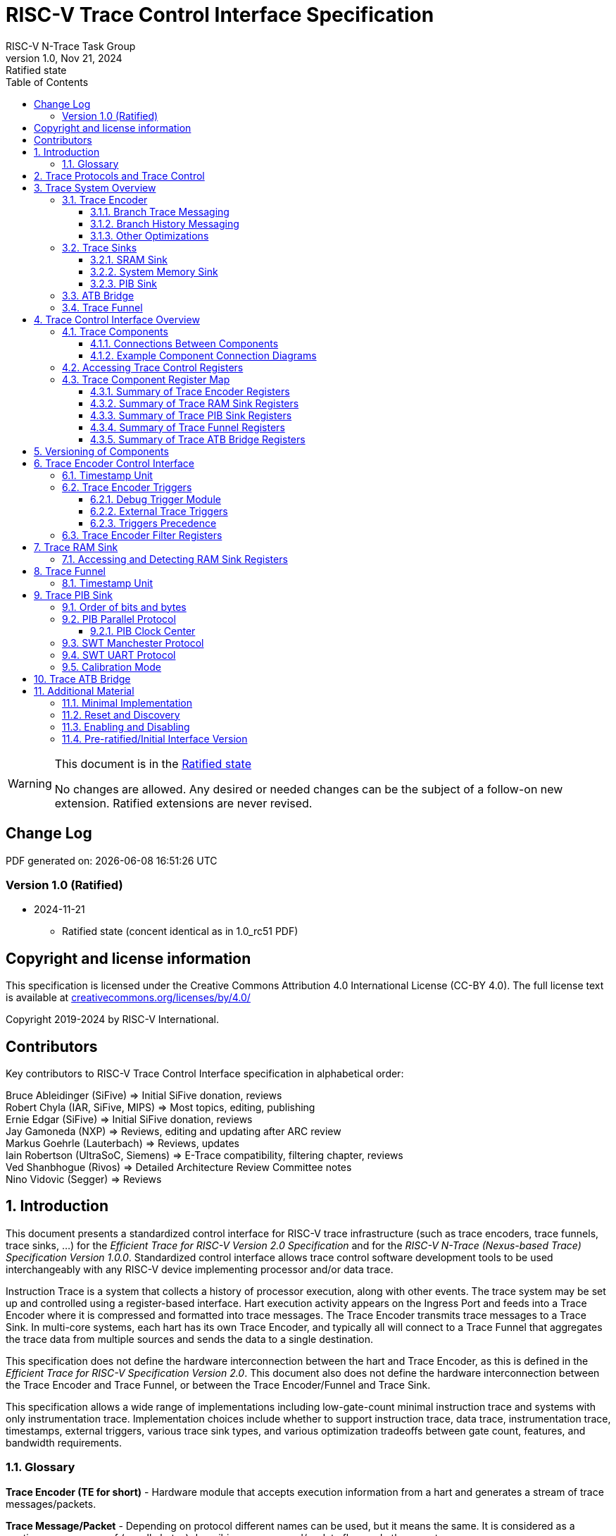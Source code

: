 [[header]]
:description: RISC-V Trace Control Interface
:company: RISC-V.org
:revdate: Nov 21, 2024
:revnumber: 1.0
:revremark: Ratified state
:url-riscv: http://riscv.org
:doctype: book
:preface-title: Preamble
:colophon:
:appendix-caption: Appendix
:title-logo-image: image:docs-resources/images/risc-v_logo.svg[pdfwidth=3.25in,align=center]
:pdf-theme: ./riscv-pdf.yml
:pdf-fontsdir: ./docs-resources/fonts/
// Settings:
:experimental:
:reproducible:
:WaveDromEditorApp: wavedrom-cli
:imagesoutdir: images
:icons: font
:lang: en
:listing-caption: Listing
:sectnums:
:sectnumlevels: 5
:toclevels: 5
:toc: left
:source-highlighter: pygments
ifdef::backend-pdf[]
:source-highlighter: coderay
endif::[]
:data-uri:
:hide-uri-scheme:
:stem: latexmath
:footnote:
:xrefstyle: short
:bibtex-file: example.bib
:bibtex-order: alphabetical
:bibtex-style: apa

= RISC-V Trace Control Interface Specification
RISC-V N-Trace Task Group

// Preamble
[WARNING]
.This document is in the link:http://riscv.org/spec-state[Ratified state]
====
No changes are allowed. Any desired or needed changes can be the subject of a follow-on new extension. Ratified extensions are never revised.
====

[preface]
== Change Log

PDF generated on: {localdatetime}

=== Version 1.0 (Ratified)
* 2024-11-21
** Ratified state (concent identical as in 1.0_rc51 PDF)

[Preface]
== Copyright and license information

This specification is licensed under the Creative Commons Attribution 4.0 International License
(CC-BY 4.0). The full license text is available at https://creativecommons.org/licenses/by/4.0/

Copyright 2019-2024 by RISC-V International.

[Preface]
== Contributors
Key contributors to RISC-V Trace Control Interface specification in alphabetical order: +

Bruce Ableidinger (SiFive) => Initial SiFive donation, reviews +
Robert Chyla (IAR, SiFive, MIPS) => Most topics, editing, publishing +
Ernie Edgar (SiFive) => Initial SiFive donation, reviews +
Jay Gamoneda (NXP) => Reviews, editing and updating after ARC review +
Markus Goehrle (Lauterbach) => Reviews, updates +
Iain Robertson (UltraSoC, Siemens) => E-Trace compatibility, filtering chapter, reviews +
Ved Shanbhogue (Rivos) => Detailed Architecture Review Committee notes +
Nino Vidovic (Segger) => Reviews

== Introduction

This document presents a standardized control interface for RISC-V trace infrastructure (such as trace encoders, trace funnels, trace sinks, ...) for the _Efficient Trace for RISC-V Version 2.0 Specification_ and for the _RISC-V N-Trace (Nexus-based Trace) Specification Version 1.0.0_. Standardized control interface allows trace control software development tools to be used interchangeably with any RISC-V device implementing processor and/or data trace.

Instruction Trace is a system that collects a history of processor execution, along with other events. The trace system may be set up and controlled using a register-based interface. Hart execution activity appears on the Ingress Port and feeds into a Trace Encoder where it is compressed and formatted into trace messages. The Trace Encoder transmits trace messages to a Trace Sink. In multi-core systems, each hart has its own Trace Encoder, and typically all will connect to a Trace Funnel that aggregates the trace data from multiple sources and sends the data to a single destination.

This specification does not define the hardware interconnection between the hart and Trace Encoder, as this is defined in the _Efficient Trace for RISC-V Specification Version 2.0_. This document also does not define the hardware interconnection between the Trace Encoder and Trace Funnel, or between the Trace Encoder/Funnel and Trace Sink.

This specification allows a wide range of implementations including low-gate-count minimal instruction trace and systems with only instrumentation trace. Implementation choices include whether to support instruction trace, data trace, instrumentation trace, timestamps, external triggers, various trace sink types, and various optimization tradeoffs between gate count, features, and bandwidth requirements.

=== Glossary

*Trace Encoder (TE for short)* - Hardware module that accepts execution information from a hart and generates a stream of trace messages/packets.

*Trace Message/Packet* - Depending on protocol different names can be used, but it means the same. It is considered as a continuous sequence of (usually bytes) describing program and/or data flow and other events.

*Trace Funnel* - Hardware module that combines trace streams from multiple trace sources (Trace Encoders and/or other Trace Funnels) into a single output stream of trace messages/packets.

*Trace Sink* - Hardware module that accepts a stream of trace messages/packets and records them into the memory or forwards them onward in some format.

*Trace Decoder* - Software program that takes a recorded trace (from a Trace Sink) and produces a readable execution history.

*RO* - Denotes read-only bit/field - it does not mean it will return the same value each time when read.

*RW* - Denotes read-write bit/field - value being read may not be the same as what was written as some fields may change their values because of other reasons.

*RW1C* - Denotes bit/field, which can be read but you must write 1 to clear it (writing 0 will be ignored). It is used for sticky status bits to assure that these are cleared by deliberate action (write 1). 

*WARL* - Denotes Write any, read legal bit/field/register. If a non-legal value is written, the written value is converted to a value that is supported. That value should deterministically depend on the illegal written value and the architectural state of the trace sub-system. 

*W1* - Denotes write-only bit, which performs an action when 1 is written to it.

[[SD]]
*SD* - Reset value of a field/register is system dependent - these fields should always have the same values at trace component reset. In many cases this may be the only value supported.

[[Undef]]
*Undef* - This field/register may not reset. Trace tool must write correct value before enabling the trace component.

*ATB* - Advanced Trace Bus, a protocol described in ARM document _AMBA ATB Protocol Specification_. This is one of alternative methods to send the trace (in addition to native Trace Sinks defined in this specification).

*PIB* - Pin Interface Block, a parallel or serial off-chip trace port feeding into a trace probe.

*??* - Used in names refer to identical fields/registers in different components. For example `tr??Active` may mean `trTeActive` or `trTsActive`.

== Trace Protocols and Trace Control

There are two standard RISC-V trace protocols which will utilize this *RISC-V Trace Control Interface*:

[#N-Trace Specification]
* *RISC-V N-Trace (Nexus-based Trace) Specification* 
** Version 1.0 to be ratified together with this specification.

[#E-Trace Specification]
* *Efficient Trace for RISC-V Specification*
** Version 2.0 (ratified May 5-th 2022).

This specification together with details provided in any of above documents should be considered as a complete guideline for any standard RISC-V trace implementation.

Trace is controlled by set of 32-bit memory-mapped registers.

Not all trace protocols and components must support all registers, bits, fields and options. This document includes a chapter <<Minimal Implementation,Minimal Implementation>> which describes the smallest possible set of registers and fields, but each message protocol supported by this standard must clarify the exact meaning of supported registers/fields and bits as some of them define.

== Trace System Overview

This section briefly describes features of the Trace Encoder and other trace components as background for understanding some of the control interface register fields.

=== Trace Encoder

By monitoring the Ingress Port, the Trace Encoder determines when a program flow discontinuity has occurred and whether the discontinuity is inferable or non-inferable. An inferable discontinuity is one for which the Trace Decoder can statically determine the destination, such as a direct branch instruction in which the destination or offset is included in the opcode. Non-inferable discontinuities include all other types such as interrupts, exceptions, and indirect jump instructions.

==== Branch Trace Messaging

Branch Trace Messaging is the simplest, baseline form of instruction trace. Each program counter discontinuity results in one trace message, either a Direct or Indirect Branch Message. Linear instructions (or sequences of linear instructions) do not directly generate any trace messages/packets but overflow of counters (or exceptions) may generate corresponding packets/messages - these messages are infrequent and will not affect trace compression.

Indirect Branch Messages normally contain a compressed address to reduce bandwidth. The Trace Encoder emits a Branch With Sync Message containing the complete instruction address under certain conditions. This message type is a variant of the Direct or Indirect Branch Message and includes a full address and a field indicating the reason for the Sync.

==== Branch History Messaging

Both the Efficient Trace for RISC-V (E-Trace) Specification and the RISC-V N-Trace (Nexus-based Trace) specification define systems of messages intended to improve compression by reporting only whether conditional branches are taken by encoding each branch outcome in a single taken/not-taken bit. The destinations of non-inferable jumps and calls are reported as compressed addresses. Much better optimized compression can be achieved, but an encoder implementation will typically require more hardware.

==== Other Optimizations

Several other optimizations are possible to improve trace compression. These are optional for any Trace Encoder and there should be a way to disable optimizations in case the trace system is used with code that does not follow recommended API rules. Examples of optimizations are a Return-address stack, Branch repetition, Statically inferable jump, and Branch prediction.

=== Trace Sinks

The Trace Encoder transmits completed messages to a Trace Sink. This specification defines a number of different sink types, all optional, and allows an implementation to define other sink types. A Trace Encoder must have at least one sink or funnel attached to it.

NOTE: Trace messages/packets are sequences of bytes. In case of wider sink width, some padding/idle bytes (or additional formatting) may be added by the sink. N-Trace format allows any number of idle bytes between messages.

==== SRAM Sink

The Trace Encoder packs trace messages into fixed-width trace words (usually bytes). These are then stored in a dedicated RAM, typically located on-chip, in a circular-buffer fashion. When the RAM has filled, it may optionally be stopped, or it may wrap and overwrite earlier trace data.

==== System Memory Sink

The Trace Encoder packs trace messages into fixed-width trace words (usually bytes). These are then stored in a range of system memory reserved for trace using a DMA-type bus controller in a circular-buffer fashion. When the memory range has been filled, it may optionally be stopped, or it may wrap and overwrite earlier trace data. This type of sink may also be used to transmit trace off-chip through, for example, a PCIe or USB port.

==== PIB Sink

The Trace Encoder sends trace messages to the PIB Sink. Each message is transmitted off-chip (as sequence of bytes) using a specific protocol described later.

=== ATB Bridge

The ATB Bridge allows sending RISC-V trace to Arm CoreSight infrastructure (instead of RISC-V compliant sink defined in this document) as an ATB initiator. ATB Bridge is not needed for RISC-V only systems.

ATB width is byte aligned (8, 16, 32, 64, 128) which allows transport of trace messages/packets defined as sequence of bytes.

=== Trace Funnel

The Trace Encoder may send trace messages to a Trace Funnel. The Funnel aggregates the trace from each of its inputs (either RISC-V Trace Encoder or another Trace Funnel) and sends the combined trace stream to its designated Trace Sink or ATB Bridge, which is one or more of the sink types above.

NOTE: It is assumed that each input to the funnel (Trace Encoder or another Trace Funnel) has a unique message source ID defined (`trTeSrcID` field in the `trTeControl` register).

== Trace Control Interface Overview

The Trace Control interface consists of a set of 32-bit registers. The control interface can be used to set up and control a trace session, retrieve collected trace, and control any trace system components.

=== Trace Components

Each Trace Component is controlled by a set of 32-bit registers occupying up to 4KB of an address space. Base address of each trace component must be aligned on the 4KB boundary.

Each hart being traced must have its own separate Trace Encoder control component. A system with multiple harts must allow generating messages with a field indicating which hart is responsible for that message.

This specification defines the following trace components (**__N__** in at the end of symbol name denotes 0-based index of the component)

.*Trace Components*
[cols="20%,40%,40%",options="header",align=center,width=80%]
|===
|*Component Name* |*Component Type* (value=symbol)|*Base Address* (symbol #**__N__**)
|Trace Encoder |0x1=TRCOMP_ENCODER|trBaseEncoder**__N__**
|Trace Funnel |0x8=TRCOMP_FUNNEL|trBaseFunnel**__N__**
|Trace RAM Sink |0x9=TRCOMP_RAMSINK|trBaseRamSink**__N__**
|Trace PIB Sink |0xA=TRCOMP_PIBSINK|trBasePibSink**__N__**
|Trace ATB Bridge |0xE=TRCOMP_ATBBRIDGE|trBaseAtbBridge**__N__**
|===

NOTE: This specification does NOT address the discovery of base addresses of trace components. These base addresses (symbols in above table) must be specified as part of trace tool configuration. Connections between different trace components must be also defined. Future versions of this specification may allow a single base address to be sufficient to access and discover all trace components in the system.

==== Connections Between Components

Different components must be connected via internal busses and/or FIFO buffers. This specification does not define this interconnect logic, but the following rules must be followed:

* Each component sending a trace message/packet must assure the entire packet can be accepted by the destination component (or pushed into the FIFO buffer).
** Sending a partial packet is NEVER allowed as it will not be possible to process and decode such a trace.
* If a component cannot send an entire message/packet it must wait until it is possible to do so.
* Tracing is typically required to be non-intrusive, and if the Trace Encoder cannot keep up with the hart it should drop the packet and wait for the receiver to be ready.
** Once trace is allowed to resume it must issue an instruction trace synchronization message/packet so the decoder will be aware that some (unknown) amount of trace has been lost.
** It is advisable to drain the trace pipeline to some hysteresis level before resuming - otherwise a lot of short chunks of trace may be produced.
* Optionally the Trace Encoder may be configured to stall the hart to avoid trace data loss.
* To prevent trace overflows the following techniques can be used:
** Add a FIFO capable of holding several trace messages/packets to mitigate bursts of trace data.
** Use wider internal busses to provide more bandwidth.
** Make sure funnels and sinks provide the same or more bandwidth than encoders.
** Use triggers to create trace windows/ranges to limit amount of trace data - especially in multi-core configurations.

.*Allowed Connections Between Components*
[cols="15%,15%,~",options="header"]
|===
|*Input* |*Output* |*Description*
|Ingress Port|Trace Encoder|Ingress Port (from hart) providing raw trace to be encoded

|Trace Encoder|Trace RAM Sink|Single hart tracing to RAM buffer
|Trace Encoder|Trace PIB Sink|Single hart tracing via pins
|Trace Encoder|Trace ATB Bridge|Single hart tracing to Arm ATB infrastructure
|Trace Encoder|Trace Funnel|Sending trace from single hart to Trace Funnel (to be combined from other RISC-V trace)

|Trace Funnel|Trace Funnel|Sending combined trace from multiple harts to higher level Trace Funnel (to be combined from other RISC-V trace)
|Trace Funnel|Trace RAM Sink|Sending combined trace from multiple harts to RAM buffer
|Trace Funnel|Trace PIB Sink|Sending combined trace from multiple harts via pins
|Trace Funnel|Trace ATB Bridge|Sending combined trace from multiple harts to Arm ATB infrastructure

|Trace ATB Bridge |Arm ATB bus|Sending trace to ATB (to combine RISC-V trace with other Arm components on the system)
|===

NOTE: Sending RISC-V trace to Arm CoreSight infrastructure is allowed (via ATB Bridge), but this specification does not specify how to transport trace data from other Arm CoreSight components in the system using RISC-V Trace sub-system.
One of possible ways of doing so would be to create a custom trace component, configure it to encapsulate it as custom N-Trace trace messages and connect it as input to one of trace funnels.

==== Example Component Connection Diagrams 

////
This comment is taken AS-IS from iommu_intro.adoc file
Please in ditaa figures don't use the minus key '-' in your keyboard when
typing text (like 'non-privileged' in the figure below).
'-' is a special character that is used by ditaa to draw lines, not text.
Instead use a different unicode character that looks similar.
The figure below uses the unicode character with code U+2212 instead of the '-'
character of your keyboard (which has the unicode code U+002B).
Note that in your editor both probably look the same, but when rendered by
ditaa/asciidoc the '-' from your keyboard is used to draw a line, while the
alternative looks as a minus symbol.
If you don't know how to type an unicode character in your editor you might
simply copy the '−' character in the 'non−privileged' word from the drawing
below.
Other potential unicode characters might be found in the following links:
- https://www.compart.com/en/unicode/category/Pd
- https://www.compart.com/en/unicode/bidiclass/ES
////

[[fig:trace-topo-single]]
.Simplest trace: Single Hart, Trace Encoder and Trace Sink/Bridge
["ditaa",shadows=false, separation=false, fontsize: 12]
....
+----------------+
| Single Hart    |
|         +----------+    +---------+     +------------+ 
|         |  Trace   |    |  Trace  |     | Trace Sink |
|         | Ingress =====>| Encoder |---->|    or      |
|         |  Port    |    |         |     | ATB Bridge |
|         +----------+    +---------+     +------------+
|                |
+----------------+
....

<<<
[[fig:trace-topo-multi]]
.Multi-hart trace: Three harts, three Encoders, single Funnel and single Sink/Bridge
["ditaa",shadows=false, separation=false, fontsize: 12]
....
+-----------+   +---------+
| Hart with |   |  Trace  |
| Ingress   |==>| Encoder |---+
|  Port     |   |         |   |
+-----------+   +---------+   |
                              |
+-----------+   +---------+   |   +--------+     +-------------+ 
| Hart with |   |  Trace  |   +-->| Trace  |     | Trace Sink  |
| Ingress   |==>| Encoder |------>| Funnel |---->|    or       |
|  Port     |   |         |   +-->|        |     | ATB Bridge  |
+-----------+   +---------+   |   +--------+     +-------------+
                              |
+-----------+   +---------+   |
| Hart with |   |  Trace  |   |
| Ingress   |==>| Encoder |---+
|  Port     |   |         |
+-----------+   +---------+
....

[[fig:trace-topo-clusters]]
.Multi-cluster trace: two three-hart clusters with top-level Funnel and Sink/Bridge  
["ditaa",shadows=false, separation=false, fontsize: 12]
....
+-------------------------+
| 3 Harts with 3 Encoders |
|   and local Funnel      |---+
|       (see above)       |   | 
+-------------------------+   |
                              |   +--------+     +-------------+ 
                              +-->| Trace  |     | Trace Sink  |
                                  | Funnel |---->|    or       |
                              +-->| (top)  |     | ATB Bridge  |
                              |   +--------+     +-------------+
+-------------------------+   |
| 3 Harts with 3 Encoders |   | 
|   and local Funnel      |---+
|       (see above)       |
+-------------------------+
....

[[fig:trace-topo-mixed]]
.Local RAM Sink: Three-hart cluster plus extra hart with own RAM Sink (in SRAM mode)
["ditaa",shadows=false, separation=false, fontsize: 12]
....
+-------------------------+
| 3 Harts with 3 Encoders |
|     and local Funnel    |---+
|       (see above)       |   | 
+-------------------------+   |
                              |
+-----------+   +---------+   |   +--------+     +-------------+ 
| Hart #4   |   |  Trace  |   +-->| Trace  |     | Trace Sink  |
|           |==>| Encoder |------>| Funnel |---->|    or       |
|           |   |   #4    |---+   | (top)  |     | ATB Bridge  |
+-----------+   +---------+   |   +--------+     +-------------+
                              |
                              v
                      +----------------+ 
                      | Trace RAM Sink |
                      | (in SRAM mode) |
                      +----------------+ 
....

NOTE: Trace data from *Trace Encoder #4* may be combined with trace from other 3 Trace Encoders. But it may be also sent to dedicated *Trace RAM Sink* - in such a case corresponding input to *Trace Funnel (top)* should be disabled.

=== Accessing Trace Control Registers

For the access method to the trace control registers, it makes a difference whether these registers shall be accessed by an external debug/trace tool, or by an internal debugger running on the chip.

Trace control register access by an external debugger (this is the most common use case):

* External debuggers must be able to access all trace control registers independent of whether the traced harts are running or halted. That is why for external debuggers, the recommended access method for memory-mapped control registers is memory accesses through the RISC-V debug module using SBA (System Bus Access) as defined in the RISC-V Debug Specification.

Trace control register access by an internal debugger:

* Through loads and stores performed by one or more harts in the system. Mapping the control interface into physical memory accessible from a hart allows that hart to manage a trace session independently from an external debugger. A hart may act as an internal debugger or may act in cooperation with an external debugger. Two possible use models are collecting crash information in the field and modifying trace collection parameters during execution. If a system has physical memory protection (PMP), a range can be configured to restrict access to the trace system from hart(s).

NOTE: Additional control path(s) may also be implemented, such as extra JTAG registers or devices, a dedicated DMI debug bus or message-passing network. Such an access (which is NOT based on System Bus) may require custom implementation by trace probe vendors as this specification only mandates probe vendors to provide access via SBA commands.

[[register-map]]
=== Trace Component Register Map

Each  block of 32-bit registers (for each component) has the following layout:

.*Register Layout for Component*
[cols="15%,23%,12%,~",options="header"]
|===
|*Address Offset* |*Register Name* |*Compliance* |*Description*
|0x000 |tr??Control |Required |Main control register for this trace component
|0x004 |tr??Impl |Required |Trace Implementation information for this trace component
|0x008 - 0x00F |extra controls|Optional |Extra controls for this trace component (named differently)
|0x010 - 0xDFF |--|Optional |Additional registers (specific for the type of a component). All not used registers are reserved and should read as 0 and ignore writes.
|0xE00 - 0xFFF |--|Optional |Registers reserved for implementation/vendor specific details. May allow identification of components on a system bus.
|===

WARNING: Each component has a `tr??Active` bit in the `tr??Control` register. Accesses to other registers are unspecified when the `tr??Active` bit is 0. 

Each trace component has a `tr??Impl` register (at address offset 0x4) allowing trace component version and trace component type to be identified. This register allows debug tools to confirm the component type and potentially adjust tool behavior by looking at component versions.

NOTE: Each component may have a different version. Initial version of this specification defines all components to specify component version as 1.0 (major=1, minor=0).

Registers in the 4KB range that are not implemented are reserved and read as 0 and ignore writes.

Most trace control registers are optional. Some WARL fields may be hard coded to any value (including 0). It allows different implementations to provide different functionality.

Both N-Trace and E-Trace encoders are controlled by the same set of bits/fields in the same `trTe???` registers - as almost every register, field, bit is optional this provides good flexibility in implementation.

All other trace components are shared between different trace encoders (N-Trace and E-Trace).

==== Summary of Trace Encoder Registers

.*Trace Encoder Registers (trTe??, trTs??)*
[cols="15%,23%,12%,~",options="header"]
|===
|*Address Offset* |*Register Name* |*Compliance* |*Description*
|0x000 |trTeControl |Required |Trace Encoder control register
|0x004 |trTeImpl |Required |Trace Encoder implementation information
|0x008 |trTeInstFeatures |Optional |Extra instruction trace encoder features and trace source IDs
|0x00C |trTeInstFilters|Optional |Mask of filters to qualify an instruction trace
4+|*_Data trace control (trTeData??)_*
|0x010 |trTeDataControl |Optional |Data trace control and features
|0x014 - 0x018 |--|Reserved|Reserved for data trace related future standard extension
|0x01C |trTeDataFilters|Optional |Mask of filters to qualify data trace
4+|*_Reserved_*
|0x020 - 0x03F |--|Reserved|Reserved for future standard extension
4+|*_Timestamp control (trTs??)_*
|0x040 |trTsControl |Optional |Timestamp control register
|0x044 |--|Reserved|Reserved for future timestamp related standard extension
|0x048 |trTsCounterLow |Optional |Lower 32 bits of timestamp counter
|0x04C |trTsCounterHigh |Optional |Upper bits of timestamp counter
4+|*_Trigger control (trTeTrig??)_*
|0x050 |trTeTrigDbgControl |Optional |Debug Triggers control register
|0x054 |trTeTrigExtInControl |Optional |External Triggers Input control register
|0x058 |trTeTrigExtOutControl |Optional |External Triggers Output control register
4+|*_Reserved_*
|0x060 - 0x3FF |--|Reserved|Reserved for future standard extension
4+|*_Filters & comparators (trTeFilter??, trTeComp??)_*
|0x400 - 0x5FF |trTeFilter?? |Optional |Trace Encoder Filter Registers
|0x600 - 0x7FF |trTeComp?? |Optional |Trace Encoder Comparator Registers
|===

<<<
==== Summary of Trace RAM Sink Registers

.*Trace RAM Sink Registers (trRam??)*
[cols="15%,23%,12%,~",options="header"]
|===
|*Address Offset* |*Register Name* |*Compliance* |*Description*
|0x000 |trRamControl |Required |RAM Sink control register
|0x004 |trRamImpl |Required |RAM Sink Implementation information
|0x008 - 0x00F |--|Reserved |Reserved for more control registers
|0x010 |trRamStartLow |Required |Lower 32 bits of start address of circular trace buffer
|0x014 |trRamStartHigh |Optional |Upper bits of start address of circular trace buffer
|0x018 |trRamLimitLow |Required |Lower 32 bits of end address of circular trace buffer
|0x01C |trRamLimitHigh |Optional |Upper bits of end address of circular trace buffer
|0x020 |trRamWPLow |Required |Lower 32 bits of current write location for trace data in circular buffer
|0x024 |trRamWPHigh |Optional |Upper  bits of current write location for trace data in circular buffer
|0x028 |trRamRPLow |Optional |Lower 32 bits of access pointer for trace readback
|0x02C |trRamRPHigh |Optional |Upper bits of access pointer for trace readback
|0x030 - 0x03F |--|Reserved |Reserved for more control registers
|0x040 |trRamData |Optional |Read/write access to SRAM trace memory (32-bit data)
|===

==== Summary of Trace PIB Sink Registers

.*Trace PIB Sink Registers (trPib??)*
[cols="15%,23%,12%,~",options="header"]
|===
|*Address Offset* |*Register Name* |*Compliance* |*Description*
|0x000 |trPibControl |Required |Trace PIB Sink control register
|0x004 |trPibImpl |Required |Trace PIB Sink Implementation information
|===

==== Summary of Trace Funnel Registers

.*Trace Funnel Registers (trFunnel??, trTs??)*
[cols="15%,23%,12%,~",options="header"]
|===
|*Address Offset* |*Register Name* |*Compliance* |*Description*
|0x000 |trFunnelControl |Required |Trace Funnel control register
|0x004 |trFunnelImpl |Required |Trace Funnel Implementation information
|0x008 |trFunnelDisInput |Optional |Disable individual funnel inputs
|0x00C - 0x03F |--|Reserved |Reserved for more control registers
4+|*_Timestamp control (trTs??)_*
|0x040 |trTsControl |Optional |Timestamp control register
|0x044 |--|Reserved|Reserved for extra timestamp control
|0x048 |trTsCounterLow |Optional |Lower 32 bits of timestamp counter
|0x04C |trTsCounterHigh |Optional |Upper bits of timestamp counter
|===

NOTE: Funnels may optionally be a source of timestamp and/or forward timestamp to Trace Encoders in the system. This way several Trace Encoders may share timestamp and trace from several harts may be time-correlated.

<<<
==== Summary of Trace ATB Bridge Registers

.*Trace ATB Bridge Registers (trAtbBridge??)*
[cols="15%,23%,12%,~",options="header"]
|===
|*Address Offset* |*Register Name* |*Compliance* |*Description*
|0x000 |trAtbBridgeControl |Required |Trace ATB Bridge control register
|0x004 |trAtbBridgeImpl |Required |Trace ATB Bridge Implementation information
|===

== Versioning of Components

Each component has a `tr??Impl` register, which includes two 4-bit `tr??VerMinor` and `tr??VerMajor` fields. These fields are guaranteed to be present in all future revisions of a standard, so trace tools will be able to discover a component version and act accordingly.

* Value 0 as `tr??VerMajor` is NOT allowed (due to compatibility reasons).
* Different components may report different versions (as some components may be updated more often than others).
* The major version `tr??VerMajor` field is incremented when the modification breaks backward compatibility.
* The minor version `tr??VerMinor` field  is incremented when the modification maintains backward compatibility (for example adding a new field) - for that reason software should always write 0 to reserved bits in registers. 
* Version 15.x is reserved for non-compatible version encoding.
* Version n.15 should be used as experimental (in development) implementation.

Software tools must report the version number as two decimal numbers __major.minor__ - initial version of this specification is defined as *__1.0__*.

[NOTE]
====

Trace software should handle versions as follows (let's assume hypothetical version 2.3 was defined as current version in moment of release of trace software)

* 0.x => Reject as not supported or generate a warning and handle as pre-ratified/initial version 0.
* 2.3 => Accept silently.
* 2.2 => Accept silently (and trim features or not allow users to set newer features).
* 2.4 => Generate a warning but continue using 2.3 features.
* 2.15 => Generate an "experimental version" warning but continue using 2.3 features.
* 1.x => Generate a warning and continue or reject as an obsolete (referring to last debugger supporting this version).
* 3.x => Generate a fatal error that this future version is not compatible with existing software and possibly redirect to the tool update page.

Displayed messages should report component name, component base address and current and supported version numbers. It is suggested to display the full hexadecimal value of `tr??Impl` register as it may aid in debugging of possibly incorrect/incompatible component configuration.
====

== Trace Encoder Control Interface

Many features of the Trace Encoder (TE for short) are optional. In most cases, optional features are enabled using a WARL (write any, read legal) register field. A debugger can determine if optional feature is present by writing to the register field and reading back the result.

.*Register: trTeControl: Trace Encoder Control Register (trBaseEncoder+0x000)*
[cols="6%,24%,~,7%,7%",options="header"]
|===
|*Bit* |*Field* |*Description* |*RW* |*Reset*
|0 |trTeActive |Primary activate/reset bit for the TE. When 0, the TE may have clocks gated off or be powered
down, and other register locations may be inaccessible. Hardware may take an arbitrarily long time to process power-up and power-down and will indicate completion when the read value of this bit matches what was written. See <<Reset and Discovery,Reset and Discovery>> chapter for more details.|RW|0

|1 |trTeEnable |*1:* Trace Encoder is enabled. Allows `trTeInstTracing` and `trTeDataTracing` to turn tracing on and off. Setting `trTeEnable` to 0 flushes any queued trace data to the sink or funnel attached to this encoder. This bit can be set to 1 only by direct writing to it. This write of 1 should be done after all other settings are done. See <<Enabling and Disabling,Enabling and Disabling>> chapter for more details.|RW|0

|2 |trTeInstTracing |*1:* Instruction trace is being generated. Written from a trace tool (after a write to `trTeEnable`) or controlled by triggers. When `trTeInstTracing=1`, instruction trace data may be subject to additional filtering in some implementations (additional `trTeInstMode` settings). |RW|<<Undef,Undef>>

|3 |trTeEmpty |Reads as 1 when all generated trace have been emitted. |RO|1
|6:4 |trTeInstMode |
Instruction trace generation mode +
*0:* Full Instruction trace is disabled, but other trace (data trace) may be emitted. +
*1-2:* Protocol defined trace mode. +
*3:* Baseline instruction trace (for example <<Branch Trace Messaging,Branch Trace>>). +
*4-5:* Protocol defined trace mode. +
*6:* Optimized instruction trace (for example <<Branch History Messaging,Branch History Trace>>). +
*7:* Reserved for vendor-defined instruction trace mode. +
NOTE: When non-supported mode (different than 0) is set, it cannot revert to 0 but MUST revert to supported non-0 mode.
|WARL|<<Undef,Undef>>
|8:7 |--|Reserved|--|0
|9 |trTeContext |Enable sending trace messages/fields with scontext/mcontext values and/or privilege levels. |WARL|<<Undef,Undef>>
|10 |--|Reserved|--|0
|11  |trTeInstTrigEnable |*1:* Allows `trTeInstTracing` to be set or cleared by Trace-on
and Trace-off signals generated by the corresponding trigger module.|WARL|<<Undef,Undef>>
|12  |trTeInstStallOrOverflow |Set to 1 by hardware when trace buffer overflow (also known as trace lost) occurs, or when the TE requests a hart stall. Clears to 0 at TE reset or when the trace is enabled (`trTeEnable` set to 1). Write 1 to clear.|RW1C|<<Undef,Undef>>
|13 |trTeInstStallEna |
*0:* If TE cannot send a message, the message is dropped. The protocol dependent overflow instruction trace synchronization message/packet is generated when the trace is restarted, so the decoder will know that trace is lost and must reset any internal decoder state. +
*1:* If TE cannot send a message, the hart is stalled until it can. With this option execution of instructions by the hart may be intrusively affected, but in many cases it is acceptable.
|WARL|<<Undef,Undef>>
|14 |--|Reserved|--|0

|15 |trTeInhibitSrc |
*0:* Messages/packets generated by the trace encoder include a message source field if the
 source width held in `trTeSrcBits` is not 0. +
*1:* Disable inclusion of source field in trace messages/packets. 
|WARL|<<Undef,Undef>>

|17:16 |trTeInstSyncMode |Select the periodic instruction trace synchronization message/packet generation mechanism. At least one non-zero mechanism must be implemented. +
*0:* Off +
*1:* Count trace messages/packets +
*2:* Count hart clock cycles +
*3:* Count instruction 16-bit half-words +
Once the max value of periodic counter is reached, an instruction trace synchronization message/packet should be generated.|WARL|<<Undef,Undef>>

|19:18 |--|Reserved|--|0

|23:20 |trTeInstSyncMax |The maximum interval (in units determined by `trTeInstSyncMode`) between instruction trace synchronization messages/packets. Generate synchronization when count reaches 2^(`trTeInstSyncMax`+4). If an instruction trace synchronization message/packet is generated for another reason, the internal counter should be reset.|WARL|<<Undef,Undef>>

|26:24 |trTeFormat |
Trace recording/protocol format: +
*0:* Format defined by Efficient Trace for RISC-V (E-Trace) Specification +
*1:* Format defined by RISC-V N-Trace (Nexus-based Trace) Specification +
*2-6:* Reserved for future formats +
*7:* Vendor-specific format
|WARL|<<Undef,Undef>>
|31:27 |--|Reserved|--|0
|===

NOTE: Writing to this register while trace is enabled may unintentionally change a value of `trTeInstTracing` bit because that bit may dynamically change by triggers.

.*Register: trTeImpl: Trace Encoder Implementation Register (trBaseEncoder+0x004)*
[cols="6%,24%,~,7%,7%",options="header"]
|===
|*Bit* |*Field* |*Description* |*RW* |*Reset*
|3:0 |trTeVerMajor |Trace Encoder Component Major Version. Value 1 means the component is compliant with this document. Value 0 means pre-ratified/initial version - see 'Pre-ratified/Initial Interface Version' chapter at the end. |RO|1
|7:4 |trTeVerMinor |Trace Encoder Component Minor Version. Value 0 means the component is compliant with this document. |RO|0
|11:8 |trTeCompType |Trace Encoder Component Type (Trace Encoder) |RO|0x1
|15:12 |--|Reserved for future versions of this standard|--|0
|19:16 |trTeProtocolMajor |Trace Protocol Major Version. As specified by specification governing `trTeFormat`.
|RO|<<SD,SD>>
|23:20 |trTeProtocolMinor |Trace Protocol Minor Version. As specified by specification governing `trTeFormat`.
|RO|<<SD,SD>>
|31:24 |--|Reserved for vendor specific implementation details|--|<<SD,SD>>
|===

NOTE: `trTeProtocol??` fields are separated from `trTeVer??` as we may have the same control interface, but protocol itself may be extended with new packets/ messages/ fields.

.*Register: trTeInstFeatures: Trace Instruction Features Register (trBaseEncoder+0x008)*
[cols="6%,24%,~,7%,7%",options="header"]
|===
|*Bit* |*Field* |*Description* |*RW* |*Reset*
|0 |trTeInstNoAddrDiff|When set, trace messages/packets always carry a full address.|WARL|<<Undef,Undef>>
|1 |trTeInstNoTrapAddr|When set, do not include trap handler address in trap messages/packets.|WARL|<<Undef,Undef>>
|2 |trTeInstEnSequentialJump|When set, treat sequentially inferrable jumps as inferable PC discontinuities.|WARL|<<Undef,Undef>>
|3 |trTeInstEnImplicitReturn|When set, treat returns as inferable PC discontinuities when returning from a recent call on a stack. Field `trTeInstImplicitReturnMode` below provides more details.|WARL|<<Undef,Undef>>
|4 |trTeInstEnBranchPrediction|When set, Branch Predictor based compression is enabled.|WARL|<<Undef,Undef>>
|5 |trTeInstEnJumpTargetCache|When set, Jump Target Cache based compression is enabled.|WARL|<<Undef,Undef>>
|7:6|trTeInstImplicitReturnMode|Defines how the decoder is handling stack of return addresses (if enabled by `trTeInstEnImplicitReturn` bit): +
*0:* Implicit Return mode is not supported, or implementation is not reporting how it is implemented. +
*1:* Simple level counting without the return address comparing. +
*2:* Partial (LSB portion of return address) compare (smaller logic cost than 3 below, but in most cases adequate as chances to have an incorrect return address with same LSB bits is very slim). +
*3:* Full address comparing (always assures skipped return addresses are the same as addresses deducted from call instruction). Implementation may take advantage of RAS (Return Address Stack) if implemented by the hart.
|WARL|<<Undef,Undef>>
|8 |trTeInstEnRepeatedHistory|Enable repeated branch history/map detection when set.|WARL|<<Undef,Undef>>
|9 |trTeInstEnAllJumps|Enable emitting of trace message or add history/map bit for direct unconditional/inferable control flow changes (jumps or calls). Normally these instructions do not generate any trace as the decoder can determine the next instruction. Trace will not compress well but timestamp accuracy will be better - may be used when profiling loops.|WARL|<<Undef,Undef>>
|10 |trTeInstExtendAddrMSB|When set, allow extended handing of MSB address bits. Encoding details are trace protocol dependent.|WARL|<<Undef,Undef>>
|15:11 |--|Reserved for additional instruction trace control/status bits|--|0
|27:16 |trTeSrcID |Trace source ID assigned to this trace encoder. If `trTeSrcBits` is not 0 and trace source is not disabled by `trTeInhibitSrc`, then trace messages from this TE will all include a trace source field of `trTeSrcBits` bits and all messages from this TE will use this value as trace source field.|WARL|<<Undef,Undef>>
|31:28 |trTeSrcBits |The number of bits in the trace source field (0..12), unless disabled by `trTeInhibitSrc`. Some trace protocols may require that this field is identical for all enabled trace encoders within the same trace stream. |WARL|<<Undef,Undef>>
|===

NOTE: Applicability of different `trTeInst??` fields for each trace encoding protocol is described in a document which defines the protocol (and not all fields are applicable to all protocols).

.*Register: trTeInstFilters: Trace Instruction Filters Register (trBaseEncoder+0x00C)*
[cols="6%,24%,~,7%,7%",options="header"]
|===
|*Bit* |*Field* |*Description* |*RW* |*Reset*
|15:0 |trTeInstFilters |
Determine which filters defined in <<Trace Encoder Filter Registers, Trace Encoder Filter Registers>> chapter qualify an instruction trace. If bit *__n__* is a 1 then instructions will be traced when filter *__n__* matches. If all bits are 0, all instructions are traced.
|WARL|<<Undef,Undef>>
|31:16 |--|Reserved|--|0
|===

<<<
.*Register: trTeDataControl: Data Trace Control Register (trBaseEncoder+0x010)*
[cols="6%,24%,~,7%,7%",options="header"]
|===
|*Bit* |*Field* |*Description* |*RW* |*Reset*
|0 |trTeDataImplemented|Read as 1 if data trace is implemented.|RO|<<SD,SD>>
|1 |trTeDataTracing |*1:* Data trace is being generated. Written from a trace tool or controlled by triggers. When `trTeDataTracing`=1, data trace  may be subject to additional filtering in some implementations.|WARL|<<Undef,Undef>>
|2 |trTeDataTrigEnable|Global enable/disable for data trace triggers|WARL|<<Undef,Undef>>
|3 |trTeDataStallOrOverflow |Set to 1 by hardware when data trace causes trace buffer overflow, or when the TE requests a hart stall due to data trace. Clears to 0 at TE reset or when the trace is enabled (`trTeEnable` set to 1). Write 1 to clear. |RW1C|<<Undef,Undef>>
|4 |trTeDataStallEna |
*0:* If TE cannot send data trace messages, an overflow message is generated when the trace is restarted. +
*1:* If TE cannot send data trace messages, the hart is stalled until it can.
|WARL|<<Undef,Undef>>
|5 |trTeDataDrop|Written to 1 by hardware when the data trace packet was dropped (if enabled). Clears to 0 at TE reset or when the trace is enabled (`trTeEnable` set to 1). Write 1 to clear.|RW1C|<<Undef,Undef>>
|6 |trTeDataDropEna|*1:* Allow temporary suppression of data trace (at some watermark level) to prevent trace overflow or stall. This way instruction trace will have higher priority.|WARL|<<Undef,Undef>>
|15:7 |--|Reserved for additional data trace control/status bits.|--|0
|16 |trTeDataNoValue|When set, omit data values from data trace packets.|WARL|<<Undef,Undef>>
|17 |trTeDataNoAddr|When set, omit data address from data trace packets.|WARL|<<Undef,Undef>>
|19:18 |trTeDataAddrCompress|Data trace address compression selection: +
*0:* Only send full (unmodified) addresses +
*1:* Use XOR compression +
*2:* Use differential compression +
*3:* Protocol defined address compression
|WARL|<<Undef,Undef>>
|31:20 |--|Reserved|--|0
|===

NOTE: Writing to this register while trace is enabled may unintentionally change a value of `trTeDataTracing` bit because that bit may dynamically change by triggers.

NOTE: Applicability of different `trTeData??` fields for each trace encoding protocol is described in a document which defines the protocol (and not all fields are applicable to all protocols).

.*Register: trTeDataFilters: Trace Data Filters Register (trBaseEncoder+0x01C)*
[cols="6%,24%,~,7%,7%",options="header"]
|===
|*Bit* |*Field* |*Description* |*RW* |*Reset*
|15:0 |trTeDataFilters|
Determine which filters defined in <<Trace Encoder Filter Registers, Trace Encoder Filter Registers>> chapter qualify data trace. If bit *__n__* is a 1 then data accessed will be traced when filter *__n__* matches. If all bits are 0, all data accesses are traced.
|WARL|<<Undef,Undef>>
|31:16 |--|Reserved|--|0
|===

<<<
=== Timestamp Unit

Timestamp Unit is an optional sub-component present in either Trace Encoder or Trace Funnel. An implementation may choose from several modes of timestamps: 

* *Internal System* - fixed clock in a system (such as bus clock) is used to increment the timestamp counter (for both Trace Encoders and Trace Funnels)
* *Internal Core* - core clock is used to increment the timestamp counter (only for Trace Encoders)
* *Shared* - shares timestamp with another Trace Encoder or Trace Funnel
* *External* - accepts a binary timestamp value from an outside source such as ARM CoreSight(TM) trace (for both Trace Encoders and Trace Funnels)

Implementations may have no timestamp, one timestamp mode, or more than one mode. The WARL field `trTsMode` is used to determine the system capability and to set the desired timestamp mode.

The width of the timestamp is implementation dependent, typically 40 or 48 bits (40-bit timestamp will overflow every 4.7 minutes assuming 1GHz timestamp clock).

In a system with Funnels, typically all the Funnels are built with a Timestamp Unit. The top-level Funnel is the source of the timestamp (Internal System or External) and all the Encoders and other Funnels have a Shared timestamp. This assures that all timestamps in the system are the same and trace from different harts may be time-correlated. To perform the forwarding function, the mid-level Funnels must be programmed with `trFunnelActive` = 1 (which is natural as all trace messages must pass through that funnel).

An Internal System or Core timestamp unit may include a timestamp clock pre-scaler divider, which can extend the range of a narrower timestamp and uses less power but has less resolution.

In a system with an Internal Core timestamp counter (implemented in Trace Encoder associated with a hart) an optional control bit is provided to stop the counter when the hart is halted by a debugger.

.*Register: trBaseEncoder/Funnel+0x040 trTsControl: Timestamp Control Register*
[cols="6%,24%,~,7%,7%",options="header"]
|===
|*Bit* |*Field* |*Description* |*RW* |*Reset*
|0 |trTsActive |Primary activate/reset bit for timestamp unit.
This must either be RW or, if separated reset for timestamp component is not implemented, a read-only copy of the corresponding `trTeActive` or `trFunnelActive` bit.
See <<Reset and Discovery,Reset and Discovery>> chapter for more details.|WARL|SD
|1 |trTsCount |*Internal System or Core* timestamp only. +
*1:* counter runs, +
*0:* counter stopped.
|WARL|<<Undef,Undef>>
|2 |trTsReset |*Internal System or Core* timestamp only. +
Write 1 to reset the timestamp counter.|W1|--
|3 |trTsRunInDebug |*Internal Core* timestamp only. +
*1:* counter runs when hart is halted (in debug mode), +
*0:* stopped 
|WARL|<<Undef,Undef>>
|6:4 |trTsMode a|
Mode used by Timestamp unit: +
*0:* None +
*1:* External +
*2:* Internal System +
*3:* Internal Core +
*4:* Shared +
*5-7:* Vendor-specific mode
|WARL|<<Undef,Undef>>
|7 |--|Reserved|--|0
|9:8 |trTsPrescale |*Internal System or Core* timestamp only. +
Prescale timestamp input clock by 2^(2*trTsPrescale). It will be divided by 1, 4, 16, 64 respectively.
|WARL|<<Undef,Undef>>
|14:10 |--|Reserved|--|0
|15 |trTsEnable |Enable for timestamp field in trace messages/packets (for Trace Encoder only). |WARL|<<Undef,Undef>>
|23:16 | |Vendor-specific bits to control what message/packet types include timestamp fields. |WARL|<<Undef,Undef>>
|29:24 |trTsWidth |Width of timestamp in bits (0..63)|RO|<<SD,SD>>
|31:30 |--|Reserved|--|0
|===

.*Register: trTsCounterLow: Timestamp Counter Lower Bits (trBaseEncoder/Funnel+0x048)*
[cols="6%,24%,~,7%,7%",options="header"]
|===
|*Bit* |*Field* |*Description* |*RW* |*Reset*
|31:0 |trTsCounterLow |Lower 32 bits of timestamp counter. |RO|0
|===

.*Register: trTsCounterHigh: Timestamp Counter Upper Bits (trBaseEncoder/Funnel+0x04C)*
[cols="6%,24%,~,7%,7%",options="header"]
|===
|*Bit* |*Field* |*Description* |*RW* |*Reset*
|31:0 |trTsCounterHigh |Upper bits of timestamp counter, zero-extended. |RO|0
|===

<<<
=== Trace Encoder Triggers

==== Debug Trigger Module

Debug module triggers are signals from the hart that a trigger was hit, but the action associated with that trigger is a trace-related action. Action identifiers 2-5 are reserved for trace actions in the RISC-V Debug Specification, where triggers are defined. Actions 2-4 are defined by the Efficient Trace for RISC-V (E-Trace) Specification. The desired action is written to the `action` field of the Match Control `mcontrol` CSR (0x7a1). As not all harts may support all trace actions, the debugger should read back the `mcontrol` CSR after setting the desired trace action to verify that the option exists.

.*Debug Trigger Actions*
[cols="30%,~",options="header"]
|===
|*Trigger Action (from debug spec)* |*Effect*
|0 |Breakpoint exception (as defined in RISC-V Debug Specification)
|1 |Debug exception (as defined in RISC-V Debug Specification)
|2 |*Trace-on action* +
When `trTeInstTrigEnable` = 1 it will start instruction tracing (`trTeInstTracing` -> 1). +
When `trTeDataTrigEnable` = 1 it will start data tracing (`trTeDataTracing` -> 1).
|3 |*Trace-off action* +
When `trTeInstTrigEnable` = 1 it will stop instruction tracing (`trTeInstTracing` -> 0). +
When `trTeDataTrigEnable` = 1 it will stop data tracing (`trTeDataTracing` -> 0). 
|4 |*Trace-notify action* +
If tracing is active (`trTeInstTracing` = 1), then the encoder generates a packet with the current PC and, if enabled, a timestamp.
|5 |*Vendor-specific trace action* (optional)
|===

If there are vendor-specific features that require control, the `trTeTrigDbgControl` register is used. 

.*Register: trTeTrigDbgControl: Debug Trigger Control Register (trBaseEncoder+0x050)*
[cols="6%,24%,~,7%,7%",options="header"]
|===
|*Bit* |*Field* |*Description* |*RW* |*Reset*
|31:0 |trTeTrigDbgControl |Vendor-specific trigger setup |WARL|<<Undef,Undef>>
|===

<<<
==== External Trace Triggers

The TE may be configured with up to 8 external trigger inputs for controlling trace. These are in addition to the external triggers present in the Debug Module when Halt Groups are implemented. The specific hardware signals comprising an external trigger are implementation dependent.

External Trigger Outputs may also be present. A trigger out may be generated by trace starting, trace stopping, a watchpoint, or by other system-specific events.

.*Register: trTeTrigExtInControl: External Trigger Input Control Register (trBaseEncoder+0x054)*
[cols="6%,24%,~,7%,7%",options="header"]
|===
|*Bit* |*Field* |*Description* |*RW* |*Reset*
|3:0 |trTeTrigExtInAction0 a|
Select action to perform when external trigger input #0 fires. If external trigger input #0 does not exist, then its action is fixed at 0. +
*0:* No action +
*1:* Reserved +
*2:* *Trace-on action* +
When `trTeInstTrigEnable` = 1 it will start instruction tracing (`trTeInstTracing` -> 1). +
When `trTeDataTrigEnable` = 1 it will start data tracing (`trTeDataTracing` -> 1). +
*3:* *Trace-off action* +
When `trTeInstTrigEnable` = 1 it will stop instruction tracing (`trTeInstTracing` -> 0). +
When `trTeDataTrigEnable` = 1 it will stop data tracing (`trTeDataTracing` -> 0). +
*4:* *Trace-notify action* +
If tracing is active (`trTeInstTracing` = 1), then the encoder generates a packet with the current PC and, if enabled, a timestamp. +
*5-15:* Reserved +
|WARL|<<Undef,Undef>>
|31:4 |trTeTrigExtInAction**N** |Select actions (as defined for bits 3-0) for external trigger input #**N** (1..7). If an external trigger input does not exist, then its action is fixed at 0. |WARL|<<Undef,Undef>>
|===

.*Register: trTeTrigExtOutControl: External Trigger Output Control Register (trBaseEncoder+0x058)*
[cols="6%,24%,~,7%,7%",options="header"]
|===
|*Bit* |*Field* |*Description* |*RW* |*Reset*
|3:0 |trTeTrigExtOutEvent0 a|
Bitmap to select which event(s) cause external trigger #0 output to fire. If external trigger output #0 does not exist, then all bits are fixed at 0. Bits 2 and 3 may be fixed at 0 if the corresponding feature is not implemented. +
*Bit 0:* +
Start trace transition (`trTeInstTracing` 0 -> 1) will fire the trigger. +
*Bit 1:* + 
Stop trace transition (`trTeInstTracing` 1 -> 0) will fire the trigger. +
*Bit 2-3:* +
Vendor-specific event (optional)
|WARL|<<Undef,Undef>>
|31:4 |trTeTrigExtOutEvent**N** |Select events for external trigger output #**N** (1..7). If an external trigger output does not exist, then its event bits are fixed at 0 |WARL|<<Undef,Undef>>
|===

==== Triggers Precedence

It is implementation dependent what happens when triggers (from debug module or external) with conflicting actions occur simultaneously (signaled at the same ingress port cycle) or if triggers occur too frequently. It is recommended that tracing starts from the oldest instruction retired in the cycle that Trace-on is asserted, and stops following the newest instruction retired in the cycle that Trace-off is asserted.

<<<
=== Trace Encoder Filter Registers

All registers with offsets 0x400 .. 0x7FC are designated for additional trace encoder filter options (context, addresses, modes, etc.).

Trace encoder filters are an optional feature that can be used to control the generated trace in various ways.

The registers below divide the filter logic into filters and comparators to provide maximum flexibility at low cost. The number of filters and comparators depends on the system. Each filter unit can specify filtering against instruction and optionally against data trace inputs from the hart. When filter __i__ is implemented, the registers `trTeFilter__i__Control` and `trTeInstFilters` must be implemented to enable it. And to apply filter __i__ to the data trace, the `trTeDataFilters` register must also be present. And if a match bit in the `trTeFilter__i__Control` register can be set to 1 (= enabling a filter option), the corresponding register from the bit's description must have a correct value already set as otherwise the trigger may fire unintentionally. Each of the mentioned comparator units is a pair of comparators (primary and secondary, or P and S), so a limited range can be matched with a single comparator unit if needed.
Each enabled filter define independent condition where trace is enabled - if several filters are enabled they act as `logical OR`. Several conditions for single filter act as `logical AND`.

NOTE: Filter and comparator registers refer to values of some signals (as *priv*, *itype*, *ecause*, *dtype*, *dsize*, ...) available on Trace Ingress Port. See E-Trace specification for details of encoding of these values.

.*Register: trTeFilter??: Trace Encoder Filter Registers (trBaseEncoder+0x400..0x5FF)*
[cols="17%,30%,12%,~",options="header"]
|===
|*Address Offset*   |*Register Name*  |*Compliance* |*Description*
|0x400 + 0x20*__i__ |trTeFilter__i__Control |Optional |Filter _i_ control
|0x404 + 0x20*__i__ |trTeFilter__i__MatchInst |Optional |Filter _i_ instruction match control
|0x408 + 0x20*__i__ |trTeFilter__i__MatchEcauseLow |Optional |Filter _i_ Ecause match control (bits 31:0)
|0x40C + 0x20*__i__ |trTeFilter__i__MatchEcauseHigh |Optional |Filter _i_ Ecause match control (bits 63:32)
|0x410 + 0x20*__i__ |trTeFilter__i__MatchValueImpdef |Optional |Filter _i_ impdef value
|0x414 + 0x20*__i__ |trTeFilter__i__MatchMaskImpdef |Optional |Filter _i_ impdef mask
|0x418 + 0x20*__i__ |trTeFilter__i__MatchData |Optional |Filter _i_ Data trace match control
|0x41C + 0x20*__i__ |--|Optional |Reserved
|===

.*Register: trTeComp??: Trace Encoder Comparator Registers (trBaseEncoder+0x600..0x6FF)*
[cols="17%,30%,12%,~",options="header"]
|===
|*Address Offset*   |*Register Name*  |*Compliance* |*Description*
|0x600 + 0x20*__j__ |trTeComp__j__Control |Optional |Comparator _j_ control
|0x604 + 0x20*__j__ |--|Optional |Reserved
|0x608 + 0x20*__j__ |--|Optional |Reserved
|0x60c + 0x20*__j__ |--|Optional |Reserved
|0x610 + 0x20*__j__ |trTeComp__j__PmatchLow |Optional |Comparator _j_ primary match (bits 31:0)
|0x614 + 0x20*__j__ |trTeComp__j__PmatchHigh |Optional |Comparator _j_ primary match (bits 63:32)
|0x618 + 0x20*__j__ |trTeComp__j__SmatchLow |Optional |Comparator _j_ secondary match (bits 31:0)
|0x61C + 0x20*__j__ |trTeComp__j__SmatchHigh |Optional |Comparator _j_ secondary match (bits 63:32)
|===

<<<
.*Register: trTeFilter__i__Control : Filter _i_ Control Register (trBaseEncoder+0x400 + 0x20__i__)*
[cols="6%,24%,~,7%,7%",options="header"]
|===
|*Bit* |*Field* |*Description* |*RW* |*Reset*
|0     |trTeFilterEnable | Overall filter enable for filter #__i__|WARL|<<Undef,Undef>> 
|1     |trTeFilterMatchPrivilege | 
When set, match privilege levels specified by `trTeFilterMatchChoicePrivilege` field for filter #__i__.
|WARL|<<Undef,Undef>>
|2     |trTeFilterMatchEcause | 
When set, start matching from exception cause codes specified by `trTeFilterMatchChoiceEcause` field for filter #__i__, and
stop matching upon return from the 1st matching exception.
|WARL|<<Undef,Undef>>
|3     |trTeFilterMatchInterrupt | 
When set, start matching from either an interrupt or exception as specified by  
`trTeFilterMatchValueInterrupt` field for filter #__i__, and stop matching upon return from the 1st matching trap.
|WARL|<<Undef,Undef>>
|4     |trTeFilterMatchComp1 | 
When set, the output of the comparator selected by `trTeFilterComp1` must be true for the filter to match.
|WARL|<<Undef,Undef>>
|7:5   |trTeFilterComp1 |
Specifies the comparator unit to use for the 1st comparison.
|WARL|<<Undef,Undef>>
|8     |trTeFilterMatchComp2 | 
When set, the output of the comparator selected by `trTeFilterComp2` must be true for the filter to match.
|WARL|<<Undef,Undef>>
|11:9  |trTeFilterComp2 |
Specifies the comparator unit to use for the 2nd comparison.
|WARL|<<Undef,Undef>>
|12    |trTeFilterMatchComp3 | 
When set, the output of the comparator selected by `trTeFilterComp3` must be true for the filter to match.
|WARL|<<Undef,Undef>>
|15:13 |trTeFilterComp3 |
Specifies the comparator unit to use for the 3rd comparison.
|WARL|<<Undef,Undef>>
|16    |trTeFilterMatchImpdef | 
When set, match *impdef* values as specified by `trTeFilterMatchValueImpdef` and 
`trTeFilterMatchMaskImpdef` fields for filter #__i__.
|WARL|<<Undef,Undef>>
|23:17 |--|Reserved|--|0
|24    |trTeFilterMatchDtype | 
When set, match *dtype* values as specified by `trTeFilterMatchChoiceDtype` field for filter #__i__.
|WARL|<<Undef,Undef>>
|25    |trTeFilterMatchDsize | 
When set, match *dsize* values as specified by `trTeFilterMatchChoiceDsize` field for filter #__i__.
|WARL|<<Undef,Undef>>
|31:26 |--|Reserved|--|0
|===

NOTE: Handling of `trTeFilterMatchEcause` and `trTeFilterMatchInterrupt` should include a count of nested traps. The size of the counter is implementation dependent. If the number of nested traps exceeds the number that can be counted, the counter will saturate, meaning that the filtering will turn off prematurely.

.*Register: trTeFilter__i__MatchInst : Filter _i_ Instruction Match Control Register (trBaseEncoder+0x404 + 0x20__i__)*
[cols="6%,30%,~,7%,7%",options="header"]
|===
|*Bit* |*Field* |*Description* |*RW* |*Reset*
|7:0   |trTeFilterMatchChoicePrivilege | 
When `trTeFilterMatchPrivilege` field for filter #__i__ is set, match all privilege
levels for which the corresponding bit is set. For example, if bit N is 1, then match if the *priv* value at ingress port is N. Setting several bits allow matching several privileges.
|WARL|<<Undef,Undef>> 
|8     |trTeFilterMatchValueInterrupt |
When `trTeFilterMatchInterrupt` field for filter #__i__ is set, match *itype* of 2 or 1 depending on whether this bit is 1 or 0
respectively.
|WARL|<<Undef,Undef>> 
|31:9 |--|Reserved|--|0
|===

<<<
.*Register: trTeFilter__i__MatchEcauseLow : Filter _i_ Ecause Match Control (low) Register (trBaseEncoder+0x408 + 0x20__i__)*
[cols="6%,30%,~,7%,7%",options="header"]
|===
|*Bit* |*Field* |*Description* |*RW* |*Reset*
|31:0   |trTeFilterMatchChoiceEcauseLow | 
When `trTeFilterMatchEcause` field for filter #__i__ is set, match all excepion causes for which the corresponding bit is set. If bit N is 1, then match if the *ecause* is N.
|WARL|<<Undef,Undef>> 
|===

.*Register: trTeFilter__i__MatchEcauseHigh : Filter _i_ Ecause Match Control (high) Register (trBaseEncoder+0x40C + 0x20__i__)*
[cols="6%,30%,~,7%,7%",options="header"]
|===
|*Bit* |*Field* |*Description* |*RW* |*Reset*
|31:0   |trTeFilterMatchChoiceEcauseHigh | Stores bits 63:32 to allow matching of higher *ecause* codes. If bit N is 1, then match if the *ecause* is N+32.
|WARL|<<Undef,Undef>> 
|===

.*Register: trTeFilter__i__MatchValueImpdef : Filter _i_ Impdef Match Value Register (trBaseEncoder+0x410 + 0x20__i__)*
[cols="6%,24%,~,7%,7%",options="header"]
|===
|*Bit* |*Field* |*Description* |*RW* |*Reset*
|31:0   |trTeFilterMatchValueImpdef | 
When `trTeFilterMatchimpdef` field for filter #__i__ is set, match if
(*impdef* & `trTeFilterMatchMaskImpdef`) ==
(`trTeFilterMatchValueImpdef` & `trTeFilterMatchMaskImpdef`).
|WARL|<<Undef,Undef>> 
|===

.*Register: trTeFilter__i__MatchMaskImpdef : Filter _i_ Impdef Match Mask Register (trBaseEncoder+0x414 + 0x20__i__)*
[cols="6%,24%,~,7%,7%",options="header"]
|===
|*Bit* |*Field* |*Description* |*RW* |*Reset*
|31:0   |trTeFilterMatchMaskImpdef | 
When `trTeFilterMatchimpdef` field for filter #__i__ is set, match if
(*impdef* & `trTeFilterMatchMaskImpdef`) ==
(`trTeFilterMatchValueImpdef` & `trTeFilterMatchMaskImpdef`).
|WARL|<<Undef,Undef>> 
|===

.*Register: trTeFilter__i__MatchData : Filter _i_ Data Match Control Register (trBaseEncoder+0x418 + 0x20__i__)*
[cols="6%,24%,~,7%,7%",options="header"]
|===
|*Bit* |*Field* |*Description* |*RW* |*Reset*
|15:0   |trTeFilterMatchChoiceDtype | 
When `trTeFilterMatchDtype` field for filter #__i__ is set, match all data access types
for which the corresponding bit is set. For example, if bit N is 1, then match if the *dtype* value is N.
|WARL|<<Undef,Undef>> 
|23:16  |trTeFilterMatchChoiceDsize |
When `trTeFilterMatchDsize` field for filter #__i__ is set, match all data access sizes
for which the corresponding bit is set. For example, if bit N is 1, then match if the *dsize* value is N.
|WARL|<<Undef,Undef>> 
|31:24 |--|Reserved|--|0
|===

<<<
.*Register: trTeComp__j__Control : Comparator _j_ Control Register (trBaseEncoder+0x600 + 0x20__j__)*
[cols="6%,24%,~,7%,7%",options="header"]
|===
|*Bit* |*Field* |*Description* |*RW* |*Reset*
|1:0   |trTeCompPInput | 
Determines which input to compare against the primary comparator. +
*0:* *iaddr* +
*1:* *context* +
*2:* *tval* +
*3:* *daddr*
|WARL|<<Undef,Undef>> 
|3:2   |trTeCompSInput | Determines which input to compare against the secondary comparator.  Same encoding as `trTeCompPInput`. |WARL|<<Undef,Undef>>
|6:4   |trTeCompPFunction |
Selects the primary comparator function.  Primary result is true if input selected via `trTeCompPInput` is: +
*0:* equal to `trTeCompPMatch` +
*1:* not equal to `trTeCompPMatch` +
*2:* less than `trTeCompPMatch` +
*3:* less than or equal to `trTeCompPMatch` +
*4:* greater than `trTeCompPMatch` +
*5:* greater than or equal to `trTeCompPMatch` +
*6:* Result always false (input ignored).  Prime latch to 1 if `trTeCompMatchMode` is 3 +
*7:* Result always true (input ignored)
|WARL|<<Undef,Undef>>
|7 |--|Reserved|--|0
|10:8   |trTeCompSFunction |
Selects the secondary comparator function.  Secondary result is true if input selected via `trTeCompSInput` is: +
*0:* equal to `trTeCompSMatch` +
*1:* not equal to `trTeCompSMatch` +
*2:* less than `trTeCompSMatch` +
*3:* less than or equal to `trTeCompSMatch` +
*4:* greater than `trTeCompSMatch` +
*5:* greater than or equal to `trTeCompSMatch` +
*6:* Result always true (input ignored).  Use `trTeCompSMatch` as a mask for `trTeCompPMatch` +
*7:* Result always true (input ignored)
|WARL|<<Undef,Undef>>
|11 |--|Reserved|--|0
|13:12   |trTeCompMatchMode |
Selects the match condition used to assert the overall comparator output +
*0:* primary result true +
*1:* primary and secondary result both true: (P && S) +
*2:* Either primary or secondary result does not match: !(P && S) +
*3:* Set when primary result is true and continue to assert until instruction after secondary result is true
|WARL|<<Undef,Undef>>
|14   |trTeCompPNotify | 
Generate a trace packet explicitly reporting the address
of the final instruction in a block that causes a
primary match. This is also known as a watchpoint.
Requires `trTeCompPInput` to be 0, and has no effect otherwise.
|WARL|<<Undef,Undef>>
|15   |trTeCompSNotify | 
Generate a trace packet explicitly reporting the address
of the final instruction in a block that causes a
secondary match. This is also known as a watchpoint.
Requires `trTeCompSInput` to be 0, and has no effect otherwise.
|WARL|<<Undef,Undef>>
|31:16 |--|Reserved|--|0
|===

IMPORTANT: Comparisions are performed as unsigned numbers. Only bits from an input signal (as defined by `trTeCompPInput` and/or `trTeCompSInput` fields), should be compared. Additional most significant bits from the `trTeComp__j__PMatchLow/High` registers must be ignored.

<<<
.*Register: trTeComp__j__PMatchLow : Comparator _j_ Primary match (low) Register (trBaseEncoder+0x610 + 0x20__j__)*
[cols="6%,24%,~,7%,7%",options="header"]
|===
|*Bit* |*Field* |*Description* |*RW* |*Reset*
|31:0   |trTeCompPMatchLow | 
The match value for the primary comparator (bits 31:0).
|WARL|<<Undef,Undef>> 
|===

.*Register: trTeComp__j__PMatchHigh : Comparator _j_ Primary match (high) Register (trBaseEncoder+0x614 + 0x20__j__)*
[cols="6%,24%,~,7%,7%",options="header"]
|===
|*Bit* |*Field* |*Description* |*RW* |*Reset*
|31:0   |trTeCompPMatchHigh | 
The match value for the primary comparator (bits 63:32).
|WARL|<<Undef,Undef>> 
|===

.*Register: trTeComp__j__SMatchLow : Comparator _j_ Secondary match (low) Register (trBaseEncoder+0x618 + 0x20__j__)*
[cols="6%,24%,~,7%,7%",options="header"]
|===
|*Bit* |*Field* |*Description* |*RW* |*Reset*
|31:0   |trTeCompSMatchLow | 
The match value for the secondary comparator (bits 31:0).
|WARL|<<Undef,Undef>> 
|===

.*Register: trTeComp__j__SMatchHigh : Comparator _j_ Secondary match (high) Register (trBaseEncoder+0x61C + 0x20__j__)*
[cols="6%,24%,~,7%,7%",options="header"]
|===
|*Bit* |*Field* |*Description* |*RW* |*Reset*
|31:0   |trTeCompSMatchHigh | 
The match value for the secondary comparator (bits 63:32).
|WARL|<<Undef,Undef>> 
|===

== Trace RAM Sink

Trace RAM Sink may be instantiated or configured to support storing trace into dedicated SRAM or system memory. SRAM mode is using dedicated local memory inside of RAM sink, while system memory mode (SMEM mode) is accessing memory via system bus (care should be taken to not overwrite application code or data - it is usually done by reserving part of system memory for trace). Dedicated SRAM memory must be read via dedicated `trRamData` register, while memory in SMEM mode should be read as any other memory on system bus - for example using SBA (System Bus Access) access mode as defined in the RISC-V Debug Specification.

Trace data is placed in memory in LSB order (first byte of trace packet/data is placed on LSB).

Be aware that in case trace memory wraps around some protocols may require additional synchronization data - it is usually done by periodically generating a sequence of alignment synchronization bytes which cannot be part of any valid packet. Specification of each trace protocol must define it.

.*Register: trRamControl: Trace RAM Sink Control Register (trBaseRam+0x000)*
[cols="6%,24%,~,7%,7%",options="header"]
|===
|*Bit* |*Field* |*Description* |*RW* |*Reset*
|0 |trRamActive |Primary activate/reset bit for Trace RAM Sink. When 0, the Trace RAM Sink may have clocks gated off or be powered
down, and other register locations may be inaccessible. Hardware may take an arbitrarily long time to process power-up and power-down and will indicate completion when the read value of this bit matches what was written. See <<Reset and Discovery,Reset and Discovery>> chapter for more details.|RW|0
|1 |trRamEnable |*1:* Trace RAM Sink enabled. Setting `trRamEnable` to 0 flushes any queued trace data to memory (idle bytes/packet may be appended after the last message/packet to assure memory access alignment). See <<Enabling and Disabling,Enabling and Disabling>> chapter for more details. Enabling trace CANNOT change any of `trRamStart/Limit/WP/RP??` registers. Disabling trace may update `trRamWP??` because of flushing.|RW|0
|2 |--|Reserved|--|0
|3 |trRamEmpty |Reads 1 when Trace RAM Sink internal buffers are empty, which means that all trace data is flushed.|RO|1
|4 |trRamMode |
*0:* This RAM Sink will operate in SRAM mode +
*1:* This RAM Sink will operate in SMEM mode
|WARL|<<Undef,Undef>>
|7:5 |--|Reserved|--|0
|8 |trRamStopOnWrap |*1:* Disable storing trace to RAM (`trRamEnable` -> 0) when the circular buffer gets full. Sink should stop accepting new messages which may result in an overflow or stall condition at an encoder.|WARL|<<Undef,Undef>>
|10:9 |trRamMemFormat |
*0:* Memory is formatted as plain bytes +
*1-2:* Reserved for future formats +
*3:* Reserved for custom memory format
|WARL|<<Undef,Undef>>
|11 |--|Reserved|--|0
|14:12 |trRamAsyncFreq |
*0:* Alignment synchronization (Async) packets disabled (may be the only choice for some protocols) +
*1-7:* Different levels of alignment synchronization (bigger number, bigger distance). +
Details should be defined in the specification of each trace protocol.
|WARL|<<Undef,Undef>>
|31:15 |--|Reserved|--|0
|===

<<<
.*Register: trRamImpl: Trace RAM Sink Implementation Register (trBaseRamSink+0x004)*
[cols="6%,24%,~,7%,7%",options="header"]
|===
|*Bit* |*Field* |*Description* |*RW* |*Reset*
|3:0 |trRamVerMajor |Trace RAM Sink Component Major Version. Value 1 means the component is compliant with this document. |RO|1
|7:4 |trRamVerMinor |Trace RAM Sink Component Minor Version. Value 0 means the component is compliant with this document. |RO|0
|11:8 |trRamCompType |Trace RAM Sink Component Type (RAM Sink) |RO|0x9
|12 |trRamHasSRAM |This RAM Sink supports SRAM mode|RO|<<SD,SD>>
|13 |trRamHasSMEM |This RAM Sink supports SMEM (System Memory) mode|RO|<<SD,SD>>
|23:14 |--|Reserved for future versions of this standard|--|0
|31:24 |--|Reserved for vendor specific implementation details|--|<<SD,SD>>
|===

NOTE: Single RAM Sink may support both SRAM and SMEM modes, but not both may be enabled at the same time. It is also possible to have more than one RAM Sink in a system.

.*Register: trRamStartLow: Trace RAM Sink Start Register (trBaseRamSink+0x010)*
[cols="6%,24%,~,7%,7%",options="header"]
|===
|*Bit* |*Field* |*Description* |*RW* |*Reset*
|1:0 |--|Always 0 (two LSB of 32-bit address)|RO|0
|31:2 |trRamStartLow |Byte address of start of trace sink circular buffer. It is always aligned on at least a 32-bit/4-byte boundary. An SRAM sink will usually have `trRamStartLow` fixed at 0. |WARL|<<Undef,Undef>> or fixed to 0
|===

For a bus with an address larger than 32-bit, corresponding `High` registers define the MSB part of such a larger address. 

.*Register: trRamStartHigh: Trace RAM Sink Start High Bits Register (trBaseRamSink+0x014)*
[cols="6%,24%,~,7%,7%",options="header"]
|===
|*Bit* |*Field* |*Description* |*RW* |*Reset*
|31:0 |trRamStartHigh |High order bits (63:32) of `trRamStart` register. |WARL|<<Undef,Undef>>
|===

.*Register: trRamLimitLow: Trace RAM Sink Limit Register (trBaseRamSink+0x018)*
[cols="6%,24%,~,7%,7%",options="header"]
|===
|*Bit* |*Field* |*Description* |*RW* |*Reset*
|1:0 |--|Always 0 (two LSB of 32-bit address)|RO|0
|31:2 |trRamLimitLow |Highest absolute 32-bit part of address of trace circular buffer. The `trRamWP` register is reset to `trRamStart` after a trace word has been written to this address. |WARL|<<Undef,Undef>>
|===

.*Register: trRamLimitHigh: Trace RAM Sink Limit High Bits Register (trBaseRamSink+0x01C)*
[cols="6%,24%,~,7%,7%",options="header"]
|===
|*Bit* |*Field* |*Description* |*RW* |*Reset*
|31:0 |trRamLimitHigh |High order bits (63:32) of `trRamLimit` register. |WARL|<<Undef,Undef>>
|===

.*Register: trRamWPLow: Trace RAM Sink Write Pointer Register (trBaseRamSink+0x020)*
[cols="6%,24%,~,7%,7%",options="header"]
|===
|*Bit* |*Field* |*Description* |*RW* |*Reset*
|0 |trRamWrap |Set to 1 by hardware when `trRamWP` wraps. It is only set to 0 if `trRamWPLow` is written|WARL|<<Undef,Undef>>
|1 |--|Always 0 (bit B1 of 32-bit address)|RO|0
|31:2 |trRamWPLow |Absolute 32-bit part of address in trace sink memory where next trace message will be written. Fixed to a natural boundary. After a trace word write occurs while `trRamWP` = `trRamLimit`, `trRamWP` is set to `trRamStart`.|WARL|<<Undef,Undef>>
|===

.*Register: trRamWPHigh: Trace RAM Sink Write Pointer High Bits Register (trBaseRamSink+0x024)*
[cols="6%,24%,~,7%,7%",options="header"]
|===
|*Bit* |*Field* |*Description* |*RW* |*Reset*
|31:0 |trRamWPHigh |High order bits (63:32) of `trRamWP` register.|WARL|<<Undef,Undef>>
|===

.*Register: trRamRPLow: Trace RAM Sink Read Pointer Register (trBaseRamSink+0x028)*
[cols="6%,24%,~,7%,7%",options="header"]
|===
|*Bit* |*Field* |*Description* |*RW* |*Reset*
|1:0 |--|Always 0 (two LSB of 32-bit address)|RO|0
|31:2 |trRamRPLow |Absolute 32-bit part of address in trace circular memory buffer visible through `trRamData`. `trRamRP` auto-increments following an access to `trRamData`. After a trace word read occurs while `trRamRP` = `trRamLimit`, `trRamRP` is set to `trRamStart`. Required for SRAM mode and optional for SMEM mode. |WARL|<<Undef,Undef>>
|===

.*Register: trRamRPHigh: Trace RAM Sink Read Pointer High Bits Register (trBaseRamSink+0x02C)*
[cols="6%,24%,~,7%,7%",options="header"]
|===
|*Bit* |*Field* |*Description* |*RW* |*Reset*
|31:0 |trRamRPHigh |High order bits (63:32) of `trRamRP` register.|WARL|<<Undef,Undef>>
|===

.*Register: trRamData: Trace RAM Sink Data Register (trBaseRamSink+0x040)*
[cols="6%,24%,~,7%,7%",options="header"]
|===
|*Bit* |*Field* |*Description* |*RW* |*Reset*
|31:0 |trRamData |Read (and optional write) value for trace sink memory access. SRAM is always accessed by 32-bit words through this path regardless of the actual width of the sink memory. Required for SRAM mode and optional for SMEM mode. |R or RW|<<Undef,Undef>>
|===

NOTE: When trace capture was wrapped around (`trRamWrap` = 1) beginning of trace is not available and oldest packets/messages in the trace buffer (starting at address in `trRamWP`) will most likely not be complete. Trace decoders must look for the start of a message. Also when trace is stopped on wrap around, the very last message recorded in trace memory may not be complete.

The table below shows typical Trace RAM Sink configurations. Implementing other configurations is not suggested as trace tools may not support it without adjustments.

.*Typical Trace RAM Sink Configurations*
[cols="8%,18%,~,12%,15%,15%",options="header"]
|===
|*Mode*      |*trRamStart* |*trRamLimit* |*trRamWP* |*trRamRP* |*trRamData*
|SRAM        |0 |Hard coded to max size (2^M - A) at reset, but can be possibly trimmed|Required  |Required |Required
|SMEM Generic |Any (2^N aligned) |Any (`trRamStart` + 2^M - A) - must be set by trace tool |Required  |Not implemented|Not implemented
|SMEM Fixed   |Fixed (2^N aligned) |Fixed to max size at reset (`trRamStart` + 2^M - A), but can be possibly trimmed |Required  |Not implemented|Not implemented
|===

NOTE: Value `A` means alignment which depends on memory access width. If we have memory access width of 32-bits, A=4 and value of `trRamLimit` register should be 0x...FC. Some implementations may impose bigger alignment of trace data (to allow more efficient transfer rates) for SMEM mode. For SRAM mode `A` must be 4 as access to trace via `trRamData` is always 32-bits wide.

=== Accessing and Detecting RAM Sink Registers 

Trace tool should start interacting with Trace RAM Sink by releasing RAM Sink from reset by setting `trRamActive` = 1 and waiting for this bit to be set. After that it should verify `trRamEmpty` = 1, read `trRamImpl` and verify `trRamCompType` and `trRamVer??` fields. Values of `trRamHasSRAM/SMEM` fields will provide main types of RAM Sink being implemented.

Later `trRamMode` should be set (depending on desired RAM Sink mode). It is important to set this field first as other registers may behave differently for SRAM and SMEM modes.

In SRAM mode, the trace memory is dedicated for trace storage and `trRamStart??` registers should not be settable (usually both not implemented and return 0). `trRamLimitLow` register may be either hardcoded (to reflect physical SRAM size) or writable (allowing trimming RAM size allowing faster wrap-around or sharing the same memory with some other components in the system). The `trRamLimitHigh` register should not be implemented as it is not practical to have more than 4GB of dedicated on-chip RAM storage.

Detection of valid ranges of each `trRamStart??` and `trRamLimit??` registers should be performed by writing 0 and 0xFFFFFFFF.
After setting 0, the lowest possible value must be set. After setting 0xFFFFFFFF the highest possible value must be set. If the highest value for `trRamStartHigh` or `trRamLimitHigh` is 0, it means the register is NOT implemented.

Some implementations may provide different limits for different start addresses, so the trace tool should always set `trRamStart??` registers first - this option can be used when a particular implementation has two different RAM regions (each with different physical memory size).

Not every value may be settable in `trRamStart/Limit` registers. Value written may be trimmed (for example aligned on a particular 2^N boundary) and a trace tool should verify values being written. In case accepted values are different from what was provided by the user, a message should be printed which may allow the user to adjust (possbly suboptimal) settings.

Registers `trRamStart??` and `trRamLimit??` are usually set at the beginning of a debug/trace session and never changed. 

IMPORTANT: In SMEM mode (`trRamMode` = 1) trace tool should never set `trRamStart??` and `trRamLimit??` registers outside of range provided by the user as otherwise raw trace being written to memory may corrupt running code and/or data or stack. This type of errors may be very difficult to diagnose as in complex system code (or data) being overwritten by trace may be used way, way later after actual corruption was made.

Having both `trRamStart/Limit??` registers set, the tool should try to set `trRamRP??` to the same value as `trRamLimit??`. If it is settable, it means that the `trRamData` register should be used to read the trace. Otherwise collected trace must be read using normal, physical memory accesses (in range defined by `trRamStart/Limit??` registers).

Before enabling RAM Trace Sink (by setting `trRamEnable` = 1) the trace tool should set `trRamWP??` registers (usually to the same values as in `trRamStart??` register). Enabling trace must NOT change any of `trRamStart/Size/WP/RP??` registers. Just after the trace is enabled `trRamWP??` may change because of trace being added to trace memory.

After trace is enabled and active (`trRamEnable` = 1 or `trRamEmpty` = 0), the trace tool should NOT write any of `trRamStart/Limit/WP??` registers.

Setting `trRamRP` and reading `trRamData` may be attempted while trace is active, but support for reading SRAM trace while trace is active may not always be implemented. In such a case write to `trRamRP` must be ignored and `trRamData` read must not advance `trRamRP`. Reading the trace in the SMEM mode via normal memory reads is always allowed.

NOTE: Even if reading trace (while trace is active) is implemented, circular trace buffer may be overwritten even several times, so values being read by `trRamData` will be of no use. However, when trace is started/stopped by infrequent triggers, reading SRAM trace may be useful. Also, the very last packet in memory may be incomplete as the last trace word may be buffered inside (and `trRamEmpty` = 0 will be observed).

NOTE: Trace RAM Sink may implement writing trace by writing to `trRamData`, but this mode is usable only for testing, so will most likely not be implemented. Trace tool is not required to support writing to the `trRamData` register.


== Trace Funnel

The Trace Funnel combines messages/packets from multiple sources into a single trace stream. It is implementation dependent how many incoming messages/packets are accepted before it is switching to another input source and in what order. But a continuous stream of messages/packets at one input cannot cause other inputs to not be handled. Suggested implementation would be to process just a single message/packet from each input in a round-robin fashion.

.*Register: trFunnelControl: Trace Funnel Control Register (trBaseFunnel+0x000)*
[cols="6%,24%,~,7%,7%",options="header"]
|===
|*Bit* |*Field* |*Description* |*RW* |*Reset*
|0 |trFunnelActive |Primary activate/reset bit for trace funnel. When 0, the Trace Funnel may have clocks gated off or be powered
down, and other register locations may be inaccessible. Hardware may take an arbitrarily long time to process power-up and power-down and will indicate completion when the read value of this bit matches what was written. See <<Reset and Discovery,Reset and Discovery>> chapter for more details.|RW|0
|1 |trFunnelEnable |*1:* Trace Funnel enabled. Setting `trFunnelEnable` to 0 flushes any queued trace data to output. See <<Enabling and Disabling,Enabling and Disabling>> chapter for more details.|RW|0
|2 |--|Reserved|--|0
|3 |trFunnelEmpty |Reads 1 when Trace Funnel internal buffers are empty |RO|1
|31:4 |--|Reserved|--|0
|===

.*Register: trFunnelImpl: Trace Funnel Implementation Register (trBaseFunnel+0x004)*
[cols="6%,24%,~,7%,7%",options="header"]
|===
|*Bit* |*Field* |*Description* |*RW* |*Reset*
|3:0 |trFunnelVerMajor |Trace Funnel Component Major Version. Value 1 means the component is compliant with this document. |RO|1
|7:4 |trFunnelVerMinor |Trace Funnel Component Minor Version. Value 0 means the component is compliant with this document. |RO|0
|11:8 |trFunnelCompType |Trace Funnel Component Type (Trace Funnel) |RO|0x8
|23:12 |--|Reserved for future versions of this standard|--|0
|31:24 |--|Reserved for vendor specific implementation details|--|<<SD,SD>>
|===

.*Register: trFunnelDisInput: Disable Individual Funnel Inputs (trBaseFunnel+0x008)*
[cols="6%,24%,~,7%,7%",options="header"]
|===
|*Bit* |*Field* |*Description* |*RW* |*Reset*
|15:0 |trFunnelDisInput |*1:* Funnel input *#n* (bit position in register) is disabled. Incoming messages are read from diabled input but discarded.|WARL|<<Undef,Undef>>
|31:16 |--|Reserved|--|0
|===

NOTE: `trFunnelDisInput` register is optional. When not implemented (or never set) it will read as 0, which means that all inputs are always enabled. When implemented, it can be set to 0xFFFF to detect which inputs may be disabled in that trace funnel. Disabling inputs is needed when a single trace encoder may provide output to more than one possible active destination/sink. This register can be also used by trace tools to easily configure a trace in complex systems. Without the ability to disable individual funnel inputs, the trace tool must assure all trace sources which should not be traced are disabled.

=== Timestamp Unit

Trace Funnel may optionally include Timestamp Unit. It is described inside of the Trace Encoder chapter above.

== Trace PIB Sink

Trace data may be sent to chip pins through an interface called the Pin Interface Block (PIB). This interface typically operates at a few hundred MHz and can sometimes be higher with careful constraints and board layout or by using LVDS or other high-speed signal protocol. PIB may consist of just one signal and in this configuration may be called SWT (Serial-Wire Trace). Alternative configurations include a trace clock (TRC_CLK) and  1/2/4/8/16 parallel trace data signals (TRC_DATA) timed to that trace clock. WARL register fields are used to determine specific PIB capabilities.

The modes and behavior described here are intended to be compatible with trace probes available in the market.

*PIB Register Interface*

.*Register: trPibControl: PIB Sink Control Register (trBasePib+0x000)*
[cols="6%,24%,~,7%,7%",options="header"]
|===
|*Bit* |*Field* |*Description* |*RW* |*Reset*
|0 |trPibActive |Primary activate/reset bit for PIB Sink component. When 0, the PIB Sink may have clocks gated off or be powered
down, and other register locations may be inaccessible. Hardware may take an arbitrarily long time to process power-up and power-down and will indicate completion when the read value of this bit matches what was written. See <<Reset and Discovery,Reset and Discovery>> chapter for more details.|RW|0
|1 |trPibEnable |
*0:* PIB does not accept input but holds output(s) at idle state defined by pibMode. +
*1:* Enable PIB to generate output. +
 See <<Enabling and Disabling,Enabling and Disabling>> chapter for more details.
|RW|0
|2 |--|Reserved|--|0
|3 |trPibEmpty |Reads 1 when PIB internal buffers are empty.|RO|1
|7:4 |trPibMode |Select mode for output pins. Allowed values are described in the `Allowed PIB Configurations` table below.|WARL|<<Undef,Undef>>
|8 |trPibClkCenter |In parallel modes, adjust TRC_CLK timing to the center of the bit period. This can be set only if `trPibMode` selects one of the parallel protocols.|WARL|<<Undef,Undef>>
|9 |trPibCalibrate |Set this to 1 to generate a repeating calibration pattern to help tune a probe's signal delays, bit rate, etc. In this mode input to the sink is not consumed. The calibration pattern is described below.|WARL|<<Undef,Undef>>
|11:10 |--|Reserved|--|0
|14:12 |trPibAsyncFreq |
*0:* Alignment synchronization (Async) packets disabled (may be the only choice for some protocols) +
*1-7:* Different levels of alignment synchronization (bigger number, bigger distance). +
Details should be defined in the specification of each trace protocol.
|WARL|<<Undef,Undef>>
|15 |--|Reserved|--|0
|31:16 |trPibDivider |Timebase selection for the PIB module. The input clock is divided by `trPibDivider` + 1. PIB data is sent at either this divided rate or 1/2 of this rate, depending on `trPibMode`. Width is implementation dependent. 
After the PIB reset value of this field should be set to safe (not too fast clock) setting for a particular SoC. Trace tools may set smaller values to utilize higher bandwidth. 
|WARL|<<Undef,Undef>> 
|===

<<<
.*Register: trPibImpl: Trace PIB Implementation Register (trBasePib+0x004)*
[cols="6%,24%,~,7%,7%",options="header"]
|===
|*Bit* |*Field* |*Description* |*RW* |*Reset*
|3:0 |trPibVerMajor |Trace PIB Sink Component Major Version. Value 1 means the component is compliant with this document. |RO|1
|7:4 |trPibVerMinor |Trace PIB Sink Component Minor Version. Value 0 means the component is compliant with this document. |RO|0
|11:8 |trPibCompType |Trace PIB Sink Component Type (PIB Sink) |RO|0xA
|23:12 |--|Reserved for future versions of this standard|--|0
|31:24 |--|Reserved for vendor specific implementation details|--|<<SD,SD>>
|===

Software can determine what modes are available by attempting to write each mode setting to the WARL field `trPibMode` and reading back to see if the value was accepted.

.*Allowed PIB Configurations*
[cols="40%,20%,23%,17%",options="header",align=center,width=60%]
|===
|*Mode* |*trPibMode* |*trPibClkCenter* |*Bit rate*
|Off |0 |X |--
|SWT Manchester |4 |X |1/2
|SWT UART |5 |X |1
|TRC_CLK + 1 TRC_DATA |8 |0 |1
|TRC_CLK + 2 TRC_DATA |9 |0 |1
|TRC_CLK + 4 TRC_DATA |10 |0 |1
|TRC_CLK + 8 TRC_DATA |11 |0 |1
|TRC_CLK + 16 TRC_DATA |12 |0 |1
|TRC_CLK + 1 TRC_DATA |8 |1 |1/2
|TRC_CLK + 2 TRC_DATA |9 |1 |1/2
|TRC_CLK + 4 TRC_DATA |10 |1 |1/2
|TRC_CLK + 8 TRC_DATA |11 |1 |1/2
|TRC_CLK + 16 TRC_DATA |12 |1 |1/2
|===

Since the PIB supports many different modes, it is necessary to follow a particular programming sequence:

* Activate the PIB by setting `trPibActive`.
* Set the `trPibMode`, `trPibDivider`, `trPibClkCenter`, and `trPibCalibrate` fields. This will set the TRC_DATA outputs to the quiescent state (whether that is high or low depends on `trPibMode`) and start TRC_CLK running.
* Activate the receiving device, such as a trace probe. Allow time for PLL to sync up, if using a PLL with a parallel PIB mode.
* Set `trPibEnable`. This enables the PIB to generate output either immediately (calibration mode) or when the Trace Encoder or Trace Funnel begins sending trace messages/packets.

=== Order of bits and bytes

* Trace messages/packets are considered as sequences of bytes and are always transmitted with least significant bits/bytes first.
* In 16-bit mode (`trPibMode` == 12) the byte transmitted on bits #0-#7 is considered first and most significant bits#8-#15 are transmitting second byte.
* Idle sequences (no message/packet to be sent) are transmitted between messages.
** Idle sequence depends on trace protocol and must allow detection of the start of first byte of message/packet following the idle sequence. 
** Idle sequences may be different and should be defined by trace protocols.

=== PIB Parallel Protocol

Traditionally, off-chip trace has used this protocol. There are several parallel data signals (TRC_DATA0..15) and one continuously-running trace clock (TRC_CLK). The data rate of parallel signals can be much higher than either of the serial-wire protocols.

This protocol is oriented to send full, variable length trace messages/packets rather than fixed-width trace words. 

When a message start is detected, this sample and possibly the next few (depending on the width of TRC_DATA) are collected until a complete byte has been received. Bytes are transmitted least significant bit first, with TRC_DATA[0] representing the least significant bit in each beat of data. The receiver continues collecting bytes until a complete message has been received. The criteria for this depends on the trace format. After the last byte of a message, the data signals may then go to their idle state or a new message may begin in the next trace clock edge.

==== PIB Clock Center

The trace clock, TRC_CLK, normally has edges coincident with the TRC_DATA edges. Typically, a trace probe will delay trace data or use a PLL to recover a sampling clock that is twice the frequency of TRC_CLK and shifted 90 degrees so that its rising edges occur near the center of each bit period. If the PIB implementation supports it, the debugger can set `trPibClkCenter` to change the timing of TRC_CLK so that there is a TRC_CLK edge at the center of each bit period on TRC_DATA. Note that this option cuts the data rate in half relative to normal parallel mode and still requires the probe to sample TRC_DATA on both edges of TRC_CLK.

This example shows 8-bit parallel mode with `trPibClkCenter` = 0 transmitting a 5-byte message/packet followed by a 2-byte message/packet.

image:./RISC-V-Trace-Control-Interface-images/pib-ref0.png[image]

<<<
And an example showing 8-bit parallel mode transmitting a 4-byte packet with `trPibClkCenter` = 1  

image:./RISC-V-Trace-Control-Interface-images/pib-ref1.png[image]

=== SWT Manchester Protocol

In this mode, the PIB outputs complete trace messages encapsulated between a start bit and a stop bit. Each bit period is divided into 2 phases and the sequential values of the TRC_DATA[0] pin during those 2 phases denote the bit value. Bits of the message are transmitted LSB first. The idle state of TRC_DATA[0] is low in this mode.

.*Manchester Encoding Patterns*
[cols="~,~,~",options="header",align=center,width=30%]
|===
|*Bit* |*Phase 1* |*Phase 2*
|start |1 |0
|logic 0 |0 |1
|logic 1 |1 |0
|stop/idle |0 |0
|===

image:./RISC-V-Trace-Control-Interface-images/swt-manchester.jpg[image]

=== SWT UART Protocol

In UART protocol, the PIB outputs bytes of a trace message encapsulated in a 10-bit packet consisting of a low start bit, 8 data bits, LSB first, and a high stop bit. Another packet may begin immediately following the stop bit or there may be an idle period between packets. When no data is being sent, TRC_DATA[0] is high in this mode.

image:./RISC-V-Trace-Control-Interface-images/swt-uart.jpg[image]

=== Calibration Mode

In optional calibration mode, the PIB transmits a repeating pattern. Probes can use this to automatically tune input delays due to skew on different PIB signal lines and to adjust to the transmitter's data rate (`trPibDivider` and `trPibClkCenter`). Calibration patterns for each mode are listed below. 

.*PIB Calibration Patterns*
[cols="25%,30%,~",options="header",align=center,width=80%]
|===
|*Mode* |*Calibration Bytes* |*Wire Sequence*
|UART, Manchester |AA 55 00 FF |alternating 1/0, then all 0, then all 1
| 1-bit parallel  |AA 55 00 FF |alternating 1/0, then all 0, then all 1
| 2-bit parallel  |66 66 CC 33 |2, 1, 2, 1, 2, 1, 2, 1, 0, 3, 0, 3, 3, 0, 3, 0
| 4-bit parallel  |5A 5A F0 0F |A, 5, A, 5, 0, F, F, 0
| 8-bit parallel  |AA 55 00 FF |AA, 55, 00, FF
| 16-bit parallel |AA AA 55 55 00 00 FF FF|AAAA, 5555, 0000, FFFF
|===

NOTE: Calibration mode may be used even by probes which do not support calibration of trace just to assure trace routing on PCB is correct and PIB is correctly enabled. It may be also possible to use calibration mode to check trace signal routing from SoC using scope or logic analyzer.

== Trace ATB Bridge

Some SoCs may have an Advanced Trace Bus (ATB) infrastructure to manage trace produced by other components. In such systems, it may be desired to route entire RISC-V trace stream to the ATB through an ATB Bridge. This module manages the interface to ATB, generating ATB trace records that encapsulate RISC-V trace produced by the Trace Encoder[s] and/or Trace Funnel[s]. There is a control register that includes trace on/off control and a field allowing software to set the ID to be used on the ATB bus. This ID allows software to extract entire RISC-V trace from the combined trace. This interface is compatible with AMBA 4 ATB v1.1.

.*Register: trAtbBridgeControl: ATB Bridge Control Register (trAtbBridgeBase+0x000)*
[cols="6%,24%,~,7%,7%",options="header"]
|===
|*Bit* |*Field* |*Description* |*RW* |*Reset*
|0 |trAtbBridgeActive |Primary activate/reset for the ATB Bridge. When 0, the ATB Bridge may have clocks gated off or be powered
down, and other register locations may be inaccessible. Hardware may take an arbitrarily long time to process power-up and power-down and will indicate completion when the read value of this bit matches what was written. See <<Reset and Discovery,Reset and Discovery>> chapter for more details.|RW|0
|1 |trAtbBridgeEnable |*1:* ATB Bridge enabled. Setting `trAtbBridgeEnable` to 0 flushes any queued trace data to ATB. See <<Enabling and Disabling,Enabling and Disabling>> chapter for more details.|RW|0
|2 |--|Reserved|--|0
|3 |trAtbBridgeEmpty |Reads 1 when ATB Bridge internal buffers are empty |RO|1
|7:4 |--|Reserved|--|0
|14:8 |trAtbBridgeID |ID of this node on ATB. Values of 0x00 and 0x70-0x7F are reserved by the ATB specification and should not be used. |RW|<<Undef,Undef>>
|31:15 |--|Reserved|--|0
|===

.*Register: trAtbBridgeImpl: ATB Bridge Implementation Register (trAtbBridgeBase+0x004)*
[cols="6%,24%,~,7%,7%",options="header"]
|===
|*Bit* |*Field* |*Description* |*RW* |*Reset*
|3:0 |trAtbBridgeVerMajor |ATB Bridge Component Major Version. Value 1 means the component is compliant with this document. |RO|1
|7:4 |trAtbBridgeVerMinor |ATB Bridge Component Minor Version. Value 0 means the component is compliant with this document. |RO|0
|11:8 |trAtbBridgeCompType |ATB Bridge Component Type (ATB Bridge) |RO|0xE
|14:12 |trAtbBridgeAsyncFreq |
*0:* Alignment synchronization (Async) packets disabled (may be the only choice for some protocols) +
*1-7:* Different levels of alignment synchronization (bigger number, bigger distance). +
Details should be defined the specification of each trace protocol.
|WARL|<<Undef,Undef>>
|23:15 |--|Reserved for future versions of this standard|--|0
|31:24 |--|Reserved for vendor specific implementation details|--|<<SD,SD>>
|===

An implementation determines the data widths of the connection from the Trace Encoder or Trace Funnel and of the ATB port.

ATB Bridge may optionally insert ATB alignment synchronization packets (controlled by `trAtbBridgeAsyncFreq` field) allowing trace decoding software to detect ATB packet boundaries. Not all protocols may require it. 

== Additional Material

=== Minimal Implementation

This (non-normative) chapter gives an of what needs to be done to put together complete RISC-V trace implementation without getting familiar with every detail of every register.

*Minimal General Registers/Fields*

These requirements are applicable to the entire trace sub-system.

* One `Trace Encoder` per hart being traced is required.
* At least one of Trace RAM or Trace PIB sinks or Trace ATB Bridge is required as the final destination of an encoded RISC-V trace.
** Implementations providing custom transport only are NOT considered fully compliant with this specification as custom trace tools will be needed.
* Each trace component in a system is required to implement `tr??Control` and `tr??Impl` registers.
** `tr??Active` bit must be settable to 0 or 1, although reset itself is NOT required.
** `tr??Enable` bit must be settable to 0 or 1 and must support flushing (if applicable) when changed from 1 to 0.
** `tr??Empty` bit must read as 0 when the trace component has some trace data internally buffered (if trace component it not buffering any trace data, this bit may be hard coded to 1).
** `tr??VerMajor`, `tr??VerMinor` and `tr??CompType` must be implemented.

*Minimal Trace Encoder Register/Fields*

* Bit `trTeInstTracing` must be implemented (to start/stop instruction trace output from Trace Encoder).
* One of `trTeInstMode` = 3 (Baseline instruction trace) or 6 (Optimized instruction trace) must be implemented (can be a hard coded value).
* At least one of the non-0 values of `trTeInstSyncMode` must be settable (or hard coded).
* Field `trTeFormat` must correspond to implemented trace protocol (0 for E-Trace or 1 for N-Trace).
* Fields `trTeProtocolMajor` and `trTeProtocolMinor` must return versions of implemented protocol.
* All other registers/fields/bits may be tied to 0.

*Minimal Trace RAM Sink Register/Fields*

SRAM mode only:

* Bit `trRamHasSRAM` must be tied to 1 and `trRamMode` must be tied to 0. 
* Bit `trRamWrap` must be implemented.
* Register `trRamLimitLow` must be implemented but can be hard coded to value '2^M-4' (address 0x..FC).
* Register `trRamWPLow` must at least accept a write of 0.
* Register `trRamRPLow` must accept any 32-bit aligned value in inclusive range < 0 .. `trRamLimitLow` >.
** If width of access to SRAM is wider than 32-bits any 32-bit aligned value of `trRamRP` must be allowed and reads must be buffered.
* Register `trRamData` may be implemented for reading only.
* All other registers/fields/bits may be tied to 0.

SMEM mode only:

* Bit `trRamHasSMEM` must be tied to 1 and `trRamMode` must be tied to 1.
* Bit `trRamWrap` must be implemented.
* Register `trRamStart` must be implemented but can be hard coded to value '2^N' (address 0x..00).
* Register `trRamLimit` must be implemented but can be hard coded to value '2^N + 2^M-4' (address 0x..FC).
* Registers `trRamWP` must accept any 32-bit aligned value in inclusive range < `trRamStart` .. `trRamLimit` >.
* All other registers/fields/bits may be tied to 0.

*Minimal Trace PIB Sink Register/Fields*

It is hard to define required mode as it depends on SoC bandwidth requirements and capabilities, but some general guidance may be provided.

* 4-bit mode is supported by most (if not all) trace probes and less expensive MIPI20 connectors can be used.
** 1-bit and 2-bit modes should be only used when there are critical constraints on the number of MCU pins. Not all trace probes may support these modes. 
* Serial mode should be only considered when either limited trace is required, or cores run slowly. Not all trace probes may support this mode and max allowed speeds may vary.
** Manchester encoding is self-synchronizing and may provide a more reliable trace. However UART mode may provide better bandwidth. It is suggested to support both.
* 8-bit and 16-bit modes will provide better bandwidth, but require a more expensive Mictor connector and only more advanced trace probe models may support it.
* It is suggested to provide as fast as possible trace logic clock, and allow a trace tool to set the divider in the `trPibDivider` field.
* For TRC_CLK frequencies higher than 50MHz, it is suggested to provide a calibration mode.
** If possible, implement `trPibClkCenter` for better flexibility.

*Minimal ATB Bridge Register/Fields*

* Field `trAtbBridgeID` must be settable by trace tool (hard coded ID may not be handled by all trace tools).

<<<
=== Reset and Discovery

This chapter describes what trace tools should do to reset and discover trace features.

IMPORTANT: Trace tools must be provided with base addresses of all trace components.

Only the `tr??Active` and the `tr??Enable` bits are reset to 0 on power-up.

These `tr??Active` bits act as independent resets for the respected trace components:

* `trTeActive` - reset for Trace Encoder component (this will disable encoder from single hart)
* `trFunnelActive` - reset for Trace Funnel component
* `trPibActive` - reset for PIB component (resets Pin Interface Block only)
* `trRamActive` - reset for RAM component (resets RAM Sink only)
* `trAtbBridgeActive` - resets ATB Bridge component (resets ATB Bridge interface)
* `trTsActive` - resets the Timestamp Unit sub-component (resets timestamp generation logic)

When component is held in reset (`tr??Active` is 0), then `tr??Enable` bit must be reset to 0 as well (what makes component disabled).

Releasing components from reset (by setting `tr??Active` to 1) may take time - debug tools should monitor (with reasonable timeout) if the appropriate bit changed from 0 to 1.

As not all fields/registers are affected by reset (defined as <<Undef,Undef>>), the trace tools must initialize (usually, a write of a value 0) several registers to assure that trace component is in a predictable state.

[NOTE]
====
* Some of the reset values are defined as <<SD,SD>> (system dependent) and these values should reset as well and each time to the same value as would be after power-up.
* Most of fields/registers have <<Undef,Undef>> specified in reset behavior of the field. It should not prevent some implementations from resetting these.
====

Reset and Discovery should be performed as follows:

* Reset the component by setting `tr??Active` = 0.
** This should be done by writing a value 0x0 to `tr??Control` register.
* Read-back and wait until `tr??Active` = 0 is read, which means that a component reached a reset state.
* Release a component from reset by setting `tr??Active` = 1. 
** This should be done by writing a value 0x1 to `tr??Control` register. This write will reset most of other enable/mode bits in this register and all WARL and read-only fields will be set to defaults.
* Read-back and wait until `tr??Active` = 1 is read, which means that a component was released from reset.
** In this moment `tr??Enable` is set to 0 and the component is not yet enabled.
** Component clock should be enabled to allow programming of other registers.

* Optionally save `tr??Control` register as it holds all reset values of all fields. It may be cached/shadowed, and trace tool may execute faster write-only (instead a read-modify-write) operations.
* Handle `tr??VerMinor/Major` as described in 'Versioning of Components' chapter.
** If `tr??VerMajor` is 0 (for Trace Encoder component) either handle it as pre-ratified/initial version 0 or generate fatal error with an appropriate error message.
* Read `tr??Impl` and compare `tr??ComType` field with expected value.
* Set some WARL fields and read back to discover supported component configuration - make sure the component is NOT enabled (by setting `tr??Enable` to 1) by mistake.
* Configure some initial values in all needed registers/fields. Optionally Read-back to assure these are set properly.

The table below is showing what registers needs to be written to have each trace component in identical, predictable state.

.*Trace Components Reset*
[cols="20%,20%,10%,~",options="header"]
|===
|*Component*|*Register*|*Write*|*Notes*
|Trace Encoder      |trTeControl            |0x1|Release from reset and set all defaults.
|                   |trTeInstFeatures       |0x0|Force minimal sub-set of features.
|                   |trTeInstFilters        |0x0|Disable all filters.
|                   |trTeDataControl        |0x0|Disable data trace.
|                   |trTeDataFilters        |0x0|Disable filters for data trace.
|                   |trTeTrigDbgControl     |0x0|Disable all triggers from Debug module.
|                   |trTeTrigExtInControl   |0x0|Disable all external trigger inputs.
|                   |trTeTrigExtOutControl  |0x0|Do not general any external trigger outputs.
|                   |trTsControl            |0x0|Keep timestamp unit in reset.
|Trace Funnel       |trFunnelControl        |0x1|Release from reset and set all defaults.
|                   |trFunnelDisInput       |0x0|Make sure all inputs are enabled.
|                   |trTsControl            |0x0|Keep timestamp unit in reset.
|Trace RAM Sink     |trRamControl           |0x1|Release from reset and set all defaults.
|Trace PIB Sink     |trPibControl           |0x1|Release from reset and set all defaults.
|Trace ATB Bridge   |trAtbBridgeControl     |0x1|Release from reset and set all defaults.
|===

As we are dealing with several independent components, it is important to assure that the component which is in reset (or powered down) is keeping its outputs on safe values, so garbage trace data is not emitted.

In general, it is safer to power-up and enable components starting from sinks/bridges, followed by Trace Funnels and Trace Encoders as last. Each implementation should test this sequence to assure trace tools are working seamlessly.

IMPORTANT: Pre-release version of this specification specified that most of fields and registers were reset. It was suggested (by Architecture Review Committee) that reset logic is made minimal to follow RISC-V ISA style.
Older implementations (which reset more bits) are still compatible with a ratified version. These implementations do not have to change as it is perfectly OK to reset more fields and registers.

<<<
=== Enabling and Disabling

Enabling should work as follows:

* Release all needed components from reset by setting `tr??Active` = 1 as described above.
* Set desired mode and verify if that mode is set (regardless of discovery results).
* For RAM Sink:
** Setup needed addresses (if possible and desired) as these may not reset.
* For PIB Sink:
** Calibrate PIB (if possible and desired).
** Start physical trace capture (trace probe dependent).
* Configure RAM Sink/PIB Sink/ATB Bridge in appropriate mode.
** Verify if a particular mode is set.
* Set main enable for RAM Sink/PIB Sink/ATB Bridge component by setting `tr??Enable` = 1.
** Read back and wait for confirmation (`tr??Enable` = 1).
* Enable Trace Funnel[s] in the same way.
* Configure and Enable Trace Encoder[s] in the same way (last should be writing `trTeEnable` = 1 followed by reading to verify that it is set).
** The `trTeInstMode` WARL field should be set to 6 - it may revert to different mode.
* Either manually set `trTeInstTracing=1` and/or `trTeDataTracing=1` bits or set triggers to start the trace.
* Start hart[s] to be traced (hart could be already running as well - in this case trace will be generated in the moment when `trTeInstTracing` or `trTeDataTracing` bit is set).
* Periodically read `trTeControl` for status of trace (as it may stop by itself due to triggers).
** If RAM Sink was configured with `trRamStopOnWrap` = 1, read `trRamEnable` to see if RAM capture was stopped. 

NOTE: Discovery may not be necessary to enable and test the trace during development of SoC. However, a discovery must be possible and should be tested by SoC designer - this is necessary for trace tools to work with that SoC without any customization.

NOTE: Trace tools may verify a particular setting once per session, so subsequent starts of trace may be faster.

NOTE: Trace tools should provide configuration settings allowing more verbose logging mode during discovery and initialization, so potential compatibility issues may be solved.

Disabling the trace should work as follows:

* It is essential to disable the trace from encoders associated with stopped harts as entering debug mode is NOT flushing any trace pipelines.
* Disable and flush trace starting from Trace Encoders, then Trace Funnels and finally Trace Sinks or Trace Bridges.
** Set `tr??Enable` = 0 and wait for `tr??Enable` = 0 and `tr??Empty` = 1 for each trace component.
** It is important to do it in that order as otherwise data may be lost.
* Stop physical capture if PIB sink was enabled (trace probe dependent).
* Read the trace.
** For RAM Trace Sink read `trRamWP` - depending on `trRamWrap` bit, you may read trace from two ranges.
** For RAM Trace Sink in SRAM mode, set `trRamRP` and read `trRamData` multiple times.
** For RAM Trace Sink in SMEM mode, read trace from system memory using memory read.
** For PIB Trace Sink read trace from trace probe.
** For ATB Bridge, read trace using Coresight components (ETB/TMC/TPIU).

Decoding trace

* Decoder (in most cases) must have access to code which is running on device either by reading it from device or from a file containing the code (binary/hex/srec/ELF).
* The trace collected by trace probes can be read and decoded while a trace is being captured (this is called trace streaming mode).
** There is no guarantee that the last trace packet is completed until the trace is properly flushed and disabled.
* Decoding of the trace should never affect code being traced.

=== Pre-ratified/Initial Interface Version

The value of `trTeVerMajor` as 0 means this is the pre-ratified/initial version of this trace control interface.

Initially this specification was kept highly compatible, but after the decision to split all components into 4K regions it was very hard to track and list all changes and appropriate chapter was removed.

The migration path from 'ver 0' (for both IP providers and tool vendors) should not be hard as the main concepts remain unchanged.

Original donation from SiFive (which describes implementation of pre-ratified/initial version 0) can be found here:
https://lists.riscv.org/g/tech-nexus/files/RISC-V-Trace-Control-Interface-Proposed-20200612.pdf[RISC-V-Trace-Control-Interface-Proposed-20200612.pdf]

IMPORTANT: Not all trace tools may support pre-ratified/initial version 0. But all such tools should reject a version 0 with a very clear message.

